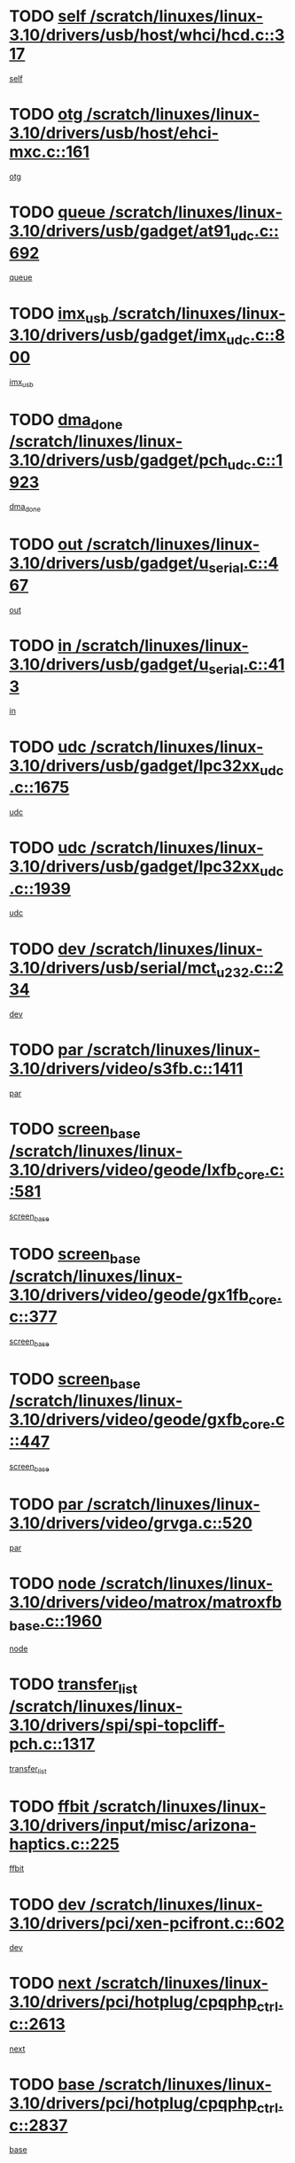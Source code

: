 * TODO [[view:/scratch/linuxes/linux-3.10/drivers/usb/host/whci/hcd.c::face=ovl-face1::linb=317::colb=5::cole=12][self /scratch/linuxes/linux-3.10/drivers/usb/host/whci/hcd.c::317]]
[[view:/scratch/linuxes/linux-3.10/drivers/usb/host/whci/hcd.c::face=ovl-face2::linb=254::colb=1::cole=8][self]]
* TODO [[view:/scratch/linuxes/linux-3.10/drivers/usb/host/ehci-mxc.c::face=ovl-face1::linb=161::colb=5::cole=10][otg /scratch/linuxes/linux-3.10/drivers/usb/host/ehci-mxc.c::161]]
[[view:/scratch/linuxes/linux-3.10/drivers/usb/host/ehci-mxc.c::face=ovl-face2::linb=137::colb=5::cole=10][otg]]
* TODO [[view:/scratch/linuxes/linux-3.10/drivers/usb/gadget/at91_udc.c::face=ovl-face1::linb=692::colb=5::cole=8][queue /scratch/linuxes/linux-3.10/drivers/usb/gadget/at91_udc.c::692]]
[[view:/scratch/linuxes/linux-3.10/drivers/usb/gadget/at91_udc.c::face=ovl-face2::linb=614::colb=33::cole=36][queue]]
* TODO [[view:/scratch/linuxes/linux-3.10/drivers/usb/gadget/imx_udc.c::face=ovl-face1::linb=800::colb=26::cole=32][imx_usb /scratch/linuxes/linux-3.10/drivers/usb/gadget/imx_udc.c::800]]
[[view:/scratch/linuxes/linux-3.10/drivers/usb/gadget/imx_udc.c::face=ovl-face2::linb=779::colb=11::cole=17][imx_usb]]
* TODO [[view:/scratch/linuxes/linux-3.10/drivers/usb/gadget/pch_udc.c::face=ovl-face1::linb=1923::colb=5::cole=8][dma_done /scratch/linuxes/linux-3.10/drivers/usb/gadget/pch_udc.c::1923]]
[[view:/scratch/linuxes/linux-3.10/drivers/usb/gadget/pch_udc.c::face=ovl-face2::linb=1901::colb=1::cole=4][dma_done]]
* TODO [[view:/scratch/linuxes/linux-3.10/drivers/usb/gadget/u_serial.c::face=ovl-face1::linb=467::colb=7::cole=21][out /scratch/linuxes/linux-3.10/drivers/usb/gadget/u_serial.c::467]]
[[view:/scratch/linuxes/linux-3.10/drivers/usb/gadget/u_serial.c::face=ovl-face2::linb=432::colb=23::cole=37][out]]
* TODO [[view:/scratch/linuxes/linux-3.10/drivers/usb/gadget/u_serial.c::face=ovl-face1::linb=413::colb=7::cole=21][in /scratch/linuxes/linux-3.10/drivers/usb/gadget/u_serial.c::413]]
[[view:/scratch/linuxes/linux-3.10/drivers/usb/gadget/u_serial.c::face=ovl-face2::linb=365::colb=22::cole=36][in]]
* TODO [[view:/scratch/linuxes/linux-3.10/drivers/usb/gadget/lpc32xx_udc.c::face=ovl-face1::linb=1675::colb=17::cole=19][udc /scratch/linuxes/linux-3.10/drivers/usb/gadget/lpc32xx_udc.c::1675]]
[[view:/scratch/linuxes/linux-3.10/drivers/usb/gadget/lpc32xx_udc.c::face=ovl-face2::linb=1669::colb=27::cole=29][udc]]
* TODO [[view:/scratch/linuxes/linux-3.10/drivers/usb/gadget/lpc32xx_udc.c::face=ovl-face1::linb=1939::colb=7::cole=9][udc /scratch/linuxes/linux-3.10/drivers/usb/gadget/lpc32xx_udc.c::1939]]
[[view:/scratch/linuxes/linux-3.10/drivers/usb/gadget/lpc32xx_udc.c::face=ovl-face2::linb=1936::colb=27::cole=29][udc]]
* TODO [[view:/scratch/linuxes/linux-3.10/drivers/usb/serial/mct_u232.c::face=ovl-face1::linb=234::colb=5::cole=9][dev /scratch/linuxes/linux-3.10/drivers/usb/serial/mct_u232.c::234]]
[[view:/scratch/linuxes/linux-3.10/drivers/usb/serial/mct_u232.c::face=ovl-face2::linb=204::colb=10::cole=14][dev]]
* TODO [[view:/scratch/linuxes/linux-3.10/drivers/video/s3fb.c::face=ovl-face1::linb=1411::colb=5::cole=9][par /scratch/linuxes/linux-3.10/drivers/video/s3fb.c::1411]]
[[view:/scratch/linuxes/linux-3.10/drivers/video/s3fb.c::face=ovl-face2::linb=1409::colb=40::cole=44][par]]
* TODO [[view:/scratch/linuxes/linux-3.10/drivers/video/geode/lxfb_core.c::face=ovl-face1::linb=581::colb=5::cole=9][screen_base /scratch/linuxes/linux-3.10/drivers/video/geode/lxfb_core.c::581]]
[[view:/scratch/linuxes/linux-3.10/drivers/video/geode/lxfb_core.c::face=ovl-face2::linb=564::colb=5::cole=9][screen_base]]
* TODO [[view:/scratch/linuxes/linux-3.10/drivers/video/geode/gx1fb_core.c::face=ovl-face1::linb=377::colb=5::cole=9][screen_base /scratch/linuxes/linux-3.10/drivers/video/geode/gx1fb_core.c::377]]
[[view:/scratch/linuxes/linux-3.10/drivers/video/geode/gx1fb_core.c::face=ovl-face2::linb=364::colb=5::cole=9][screen_base]]
* TODO [[view:/scratch/linuxes/linux-3.10/drivers/video/geode/gxfb_core.c::face=ovl-face1::linb=447::colb=5::cole=9][screen_base /scratch/linuxes/linux-3.10/drivers/video/geode/gxfb_core.c::447]]
[[view:/scratch/linuxes/linux-3.10/drivers/video/geode/gxfb_core.c::face=ovl-face2::linb=430::colb=5::cole=9][screen_base]]
* TODO [[view:/scratch/linuxes/linux-3.10/drivers/video/grvga.c::face=ovl-face1::linb=520::colb=5::cole=9][par /scratch/linuxes/linux-3.10/drivers/video/grvga.c::520]]
[[view:/scratch/linuxes/linux-3.10/drivers/video/grvga.c::face=ovl-face2::linb=518::colb=25::cole=29][par]]
* TODO [[view:/scratch/linuxes/linux-3.10/drivers/video/matrox/matroxfb_base.c::face=ovl-face1::linb=1960::colb=8::cole=11][node /scratch/linuxes/linux-3.10/drivers/video/matrox/matroxfb_base.c::1960]]
[[view:/scratch/linuxes/linux-3.10/drivers/video/matrox/matroxfb_base.c::face=ovl-face2::linb=1952::colb=11::cole=14][node]]
* TODO [[view:/scratch/linuxes/linux-3.10/drivers/spi/spi-topcliff-pch.c::face=ovl-face1::linb=1317::colb=10::cole=25][transfer_list /scratch/linuxes/linux-3.10/drivers/spi/spi-topcliff-pch.c::1317]]
[[view:/scratch/linuxes/linux-3.10/drivers/spi/spi-topcliff-pch.c::face=ovl-face2::linb=1310::colb=7::cole=22][transfer_list]]
* TODO [[view:/scratch/linuxes/linux-3.10/drivers/input/misc/arizona-haptics.c::face=ovl-face1::linb=225::colb=5::cole=23][ffbit /scratch/linuxes/linux-3.10/drivers/input/misc/arizona-haptics.c::225]]
[[view:/scratch/linuxes/linux-3.10/drivers/input/misc/arizona-haptics.c::face=ovl-face2::linb=203::colb=22::cole=40][ffbit]]
* TODO [[view:/scratch/linuxes/linux-3.10/drivers/pci/xen-pcifront.c::face=ovl-face1::linb=602::colb=7::cole=13][dev /scratch/linuxes/linux-3.10/drivers/pci/xen-pcifront.c::602]]
[[view:/scratch/linuxes/linux-3.10/drivers/pci/xen-pcifront.c::face=ovl-face2::linb=600::colb=12::cole=18][dev]]
* TODO [[view:/scratch/linuxes/linux-3.10/drivers/pci/hotplug/cpqphp_ctrl.c::face=ovl-face1::linb=2613::colb=6::cole=14][next /scratch/linuxes/linux-3.10/drivers/pci/hotplug/cpqphp_ctrl.c::2613]]
[[view:/scratch/linuxes/linux-3.10/drivers/pci/hotplug/cpqphp_ctrl.c::face=ovl-face2::linb=2518::colb=2::cole=10][next]]
* TODO [[view:/scratch/linuxes/linux-3.10/drivers/pci/hotplug/cpqphp_ctrl.c::face=ovl-face1::linb=2837::colb=9::cole=16][base /scratch/linuxes/linux-3.10/drivers/pci/hotplug/cpqphp_ctrl.c::2837]]
[[view:/scratch/linuxes/linux-3.10/drivers/pci/hotplug/cpqphp_ctrl.c::face=ovl-face2::linb=2833::colb=9::cole=16][base]]
* TODO [[view:/scratch/linuxes/linux-3.10/drivers/pci/hotplug/cpqphp_ctrl.c::face=ovl-face1::linb=2837::colb=9::cole=16][length /scratch/linuxes/linux-3.10/drivers/pci/hotplug/cpqphp_ctrl.c::2837]]
[[view:/scratch/linuxes/linux-3.10/drivers/pci/hotplug/cpqphp_ctrl.c::face=ovl-face2::linb=2833::colb=24::cole=31][length]]
* TODO [[view:/scratch/linuxes/linux-3.10/drivers/pci/hotplug/cpqphp_ctrl.c::face=ovl-face1::linb=2837::colb=9::cole=16][next /scratch/linuxes/linux-3.10/drivers/pci/hotplug/cpqphp_ctrl.c::2837]]
[[view:/scratch/linuxes/linux-3.10/drivers/pci/hotplug/cpqphp_ctrl.c::face=ovl-face2::linb=2833::colb=41::cole=48][next]]
* TODO [[view:/scratch/linuxes/linux-3.10/drivers/infiniband/hw/mlx4/cq.c::face=ovl-face1::linb=417::colb=6::cole=20][buf /scratch/linuxes/linux-3.10/drivers/infiniband/hw/mlx4/cq.c::417]]
[[view:/scratch/linuxes/linux-3.10/drivers/infiniband/hw/mlx4/cq.c::face=ovl-face2::linb=398::colb=52::cole=66][buf]]
* TODO [[view:/scratch/linuxes/linux-3.10/drivers/infiniband/hw/cxgb4/cm.c::face=ovl-face1::linb=2307::colb=9::cole=11][hwtid /scratch/linuxes/linux-3.10/drivers/infiniband/hw/cxgb4/cm.c::2307]]
[[view:/scratch/linuxes/linux-3.10/drivers/infiniband/hw/cxgb4/cm.c::face=ovl-face2::linb=2306::colb=41::cole=43][hwtid]]
* TODO [[view:/scratch/linuxes/linux-3.10/drivers/infiniband/ulp/ipoib/ipoib_cm.c::face=ovl-face1::linb=611::colb=6::cole=7][rx_ring /scratch/linuxes/linux-3.10/drivers/infiniband/ulp/ipoib/ipoib_cm.c::611]]
[[view:/scratch/linuxes/linux-3.10/drivers/infiniband/ulp/ipoib/ipoib_cm.c::face=ovl-face2::linb=588::colb=41::cole=42][rx_ring]]
* TODO [[view:/scratch/linuxes/linux-3.10/drivers/macintosh/windfarm_pm121.c::face=ovl-face1::linb=575::colb=5::cole=12][name /scratch/linuxes/linux-3.10/drivers/macintosh/windfarm_pm121.c::575]]
[[view:/scratch/linuxes/linux-3.10/drivers/macintosh/windfarm_pm121.c::face=ovl-face2::linb=573::colb=29::cole=36][name]]
* TODO [[view:/scratch/linuxes/linux-3.10/drivers/macintosh/windfarm_pm121.c::face=ovl-face1::linb=819::colb=5::cole=20][pid /scratch/linuxes/linux-3.10/drivers/macintosh/windfarm_pm121.c::819]]
[[view:/scratch/linuxes/linux-3.10/drivers/macintosh/windfarm_pm121.c::face=ovl-face2::linb=810::colb=31::cole=46][pid]]
* TODO [[view:/scratch/linuxes/linux-3.10/drivers/scsi/bfa/bfad_im.c::face=ovl-face1::linb=951::colb=6::cole=11][dd_data /scratch/linuxes/linux-3.10/drivers/scsi/bfa/bfad_im.c::951]]
[[view:/scratch/linuxes/linux-3.10/drivers/scsi/bfa/bfad_im.c::face=ovl-face2::linb=948::colb=33::cole=38][dd_data]]
* TODO [[view:/scratch/linuxes/linux-3.10/drivers/scsi/pm8001/pm80xx_hwi.c::face=ovl-face1::linb=1731::colb=15::cole=16][dev /scratch/linuxes/linux-3.10/drivers/scsi/pm8001/pm80xx_hwi.c::1731]]
[[view:/scratch/linuxes/linux-3.10/drivers/scsi/pm8001/pm80xx_hwi.c::face=ovl-face2::linb=1722::colb=6::cole=7][dev]]
* TODO [[view:/scratch/linuxes/linux-3.10/drivers/scsi/pm8001/pm80xx_hwi.c::face=ovl-face1::linb=1731::colb=15::cole=16][dev /scratch/linuxes/linux-3.10/drivers/scsi/pm8001/pm80xx_hwi.c::1731]]
[[view:/scratch/linuxes/linux-3.10/drivers/scsi/pm8001/pm80xx_hwi.c::face=ovl-face2::linb=1722::colb=17::cole=18][dev]]
* TODO [[view:/scratch/linuxes/linux-3.10/drivers/scsi/pm8001/pm80xx_hwi.c::face=ovl-face1::linb=3862::colb=6::cole=19][device_id /scratch/linuxes/linux-3.10/drivers/scsi/pm8001/pm80xx_hwi.c::3862]]
[[view:/scratch/linuxes/linux-3.10/drivers/scsi/pm8001/pm80xx_hwi.c::face=ovl-face2::linb=3754::colb=34::cole=47][device_id]]
* TODO [[view:/scratch/linuxes/linux-3.10/drivers/scsi/cxgbi/cxgb3i/cxgb3i.c::face=ovl-face1::linb=1352::colb=8::cole=12][nports /scratch/linuxes/linux-3.10/drivers/scsi/cxgbi/cxgb3i/cxgb3i.c::1352]]
[[view:/scratch/linuxes/linux-3.10/drivers/scsi/cxgbi/cxgb3i/cxgb3i.c::face=ovl-face2::linb=1347::colb=17::cole=21][nports]]
* TODO [[view:/scratch/linuxes/linux-3.10/drivers/scsi/aacraid/commsup.c::face=ovl-face1::linb=1925::colb=5::cole=16][queue /scratch/linuxes/linux-3.10/drivers/scsi/aacraid/commsup.c::1925]]
[[view:/scratch/linuxes/linux-3.10/drivers/scsi/aacraid/commsup.c::face=ovl-face2::linb=1650::colb=17::cole=28][queue]]
* TODO [[view:/scratch/linuxes/linux-3.10/drivers/scsi/aacraid/commsup.c::face=ovl-face1::linb=1855::colb=15::cole=26][queue /scratch/linuxes/linux-3.10/drivers/scsi/aacraid/commsup.c::1855]]
[[view:/scratch/linuxes/linux-3.10/drivers/scsi/aacraid/commsup.c::face=ovl-face2::linb=1843::colb=25::cole=36][queue]]
* TODO [[view:/scratch/linuxes/linux-3.10/drivers/scsi/aacraid/commsup.c::face=ovl-face1::linb=1865::colb=16::cole=27][queue /scratch/linuxes/linux-3.10/drivers/scsi/aacraid/commsup.c::1865]]
[[view:/scratch/linuxes/linux-3.10/drivers/scsi/aacraid/commsup.c::face=ovl-face2::linb=1843::colb=25::cole=36][queue]]
* TODO [[view:/scratch/linuxes/linux-3.10/drivers/scsi/aacraid/commsup.c::face=ovl-face1::linb=916::colb=8::cole=11][maximum_num_containers /scratch/linuxes/linux-3.10/drivers/scsi/aacraid/commsup.c::916]]
[[view:/scratch/linuxes/linux-3.10/drivers/scsi/aacraid/commsup.c::face=ovl-face2::linb=906::colb=20::cole=23][maximum_num_containers]]
* TODO [[view:/scratch/linuxes/linux-3.10/drivers/scsi/aacraid/aachba.c::face=ovl-face1::linb=1652::colb=8::cole=14][dev /scratch/linuxes/linux-3.10/drivers/scsi/aacraid/aachba.c::1652]]
[[view:/scratch/linuxes/linux-3.10/drivers/scsi/aacraid/aachba.c::face=ovl-face2::linb=1614::colb=7::cole=13][dev]]
* TODO [[view:/scratch/linuxes/linux-3.10/drivers/scsi/arm/acornscsi.c::face=ovl-face1::linb=2250::colb=29::cole=40][device /scratch/linuxes/linux-3.10/drivers/scsi/arm/acornscsi.c::2250]]
[[view:/scratch/linuxes/linux-3.10/drivers/scsi/arm/acornscsi.c::face=ovl-face2::linb=2205::colb=12::cole=23][device]]
* TODO [[view:/scratch/linuxes/linux-3.10/drivers/scsi/libiscsi.c::face=ovl-face1::linb=2208::colb=7::cole=11][state /scratch/linuxes/linux-3.10/drivers/scsi/libiscsi.c::2208]]
[[view:/scratch/linuxes/linux-3.10/drivers/scsi/libiscsi.c::face=ovl-face2::linb=2139::colb=5::cole=9][state]]
* TODO [[view:/scratch/linuxes/linux-3.10/drivers/scsi/mvsas/mv_sas.c::face=ovl-face1::linb=1350::colb=5::cole=12][mvi_info /scratch/linuxes/linux-3.10/drivers/scsi/mvsas/mv_sas.c::1350]]
[[view:/scratch/linuxes/linux-3.10/drivers/scsi/mvsas/mv_sas.c::face=ovl-face2::linb=1346::colb=24::cole=31][mvi_info]]
* TODO [[view:/scratch/linuxes/linux-3.10/drivers/scsi/csiostor/csio_lnode.c::face=ovl-face1::linb=878::colb=8::cole=10][vnp_flowid /scratch/linuxes/linux-3.10/drivers/scsi/csiostor/csio_lnode.c::878]]
[[view:/scratch/linuxes/linux-3.10/drivers/scsi/csiostor/csio_lnode.c::face=ovl-face2::linb=873::colb=6::cole=8][vnp_flowid]]
* TODO [[view:/scratch/linuxes/linux-3.10/drivers/scsi/fcoe/fcoe.c::face=ovl-face1::linb=867::colb=11::cole=21][data_len /scratch/linuxes/linux-3.10/drivers/scsi/fcoe/fcoe.c::867]]
[[view:/scratch/linuxes/linux-3.10/drivers/scsi/fcoe/fcoe.c::face=ovl-face2::linb=865::colb=6::cole=16][data_len]]
* TODO [[view:/scratch/linuxes/linux-3.10/drivers/dma/mv_xor.c::face=ovl-face1::linb=724::colb=8::cole=15][async_tx /scratch/linuxes/linux-3.10/drivers/dma/mv_xor.c::724]]
[[view:/scratch/linuxes/linux-3.10/drivers/dma/mv_xor.c::face=ovl-face2::linb=723::colb=22::cole=29][async_tx]]
* TODO [[view:/scratch/linuxes/linux-3.10/drivers/dma/mv_xor.c::face=ovl-face1::linb=764::colb=8::cole=15][async_tx /scratch/linuxes/linux-3.10/drivers/dma/mv_xor.c::764]]
[[view:/scratch/linuxes/linux-3.10/drivers/dma/mv_xor.c::face=ovl-face2::linb=763::colb=22::cole=29][async_tx]]
* TODO [[view:/scratch/linuxes/linux-3.10/drivers/dma/txx9dmac.c::face=ovl-face1::linb=1247::colb=5::cole=10][have_64bit_regs /scratch/linuxes/linux-3.10/drivers/dma/txx9dmac.c::1247]]
[[view:/scratch/linuxes/linux-3.10/drivers/dma/txx9dmac.c::face=ovl-face2::linb=1227::colb=25::cole=30][have_64bit_regs]]
* TODO [[view:/scratch/linuxes/linux-3.10/drivers/s390/char/tape_core.c::face=ovl-face1::linb=1149::colb=4::cole=11][status /scratch/linuxes/linux-3.10/drivers/s390/char/tape_core.c::1149]]
[[view:/scratch/linuxes/linux-3.10/drivers/s390/char/tape_core.c::face=ovl-face2::linb=1140::colb=6::cole=13][status]]
* TODO [[view:/scratch/linuxes/linux-3.10/drivers/s390/char/raw3270.c::face=ovl-face1::linb=618::colb=5::cole=7][view /scratch/linuxes/linux-3.10/drivers/s390/char/raw3270.c::618]]
[[view:/scratch/linuxes/linux-3.10/drivers/s390/char/raw3270.c::face=ovl-face2::linb=614::colb=22::cole=24][view]]
* TODO [[view:/scratch/linuxes/linux-3.10/drivers/s390/net/ctcm_sysfs.c::face=ovl-face1::linb=41::colb=7::cole=11][channel /scratch/linuxes/linux-3.10/drivers/s390/net/ctcm_sysfs.c::41]]
[[view:/scratch/linuxes/linux-3.10/drivers/s390/net/ctcm_sysfs.c::face=ovl-face2::linb=40::colb=8::cole=12][channel]]
* TODO [[view:/scratch/linuxes/linux-3.10/drivers/s390/net/ctcm_sysfs.c::face=ovl-face1::linb=41::colb=15::cole=39][netdev /scratch/linuxes/linux-3.10/drivers/s390/net/ctcm_sysfs.c::41]]
[[view:/scratch/linuxes/linux-3.10/drivers/s390/net/ctcm_sysfs.c::face=ovl-face2::linb=40::colb=8::cole=32][netdev]]
* TODO [[view:/scratch/linuxes/linux-3.10/drivers/s390/net/lcs.c::face=ovl-face1::linb=1603::colb=30::cole=45][count /scratch/linuxes/linux-3.10/drivers/s390/net/lcs.c::1603]]
[[view:/scratch/linuxes/linux-3.10/drivers/s390/net/lcs.c::face=ovl-face2::linb=1593::colb=18::cole=33][count]]
* TODO [[view:/scratch/linuxes/linux-3.10/drivers/s390/net/lcs.c::face=ovl-face1::linb=1767::colb=7::cole=16][name /scratch/linuxes/linux-3.10/drivers/s390/net/lcs.c::1767]]
[[view:/scratch/linuxes/linux-3.10/drivers/s390/net/lcs.c::face=ovl-face2::linb=1766::colb=7::cole=16][name]]
* TODO [[view:/scratch/linuxes/linux-3.10/drivers/gpio/gpio-twl4030.c::face=ovl-face1::linb=543::colb=5::cole=10][use_leds /scratch/linuxes/linux-3.10/drivers/gpio/gpio-twl4030.c::543]]
[[view:/scratch/linuxes/linux-3.10/drivers/gpio/gpio-twl4030.c::face=ovl-face2::linb=530::colb=5::cole=10][use_leds]]
* TODO [[view:/scratch/linuxes/linux-3.10/drivers/gpio/gpio-ucb1400.c::face=ovl-face1::linb=73::colb=5::cole=8][gc /scratch/linuxes/linux-3.10/drivers/gpio/gpio-ucb1400.c::73]]
[[view:/scratch/linuxes/linux-3.10/drivers/gpio/gpio-ucb1400.c::face=ovl-face2::linb=69::colb=21::cole=24][gc]]
* TODO [[view:/scratch/linuxes/linux-3.10/drivers/tty/serial/68328serial.c::face=ovl-face1::linb=674::colb=6::cole=9][name /scratch/linuxes/linux-3.10/drivers/tty/serial/68328serial.c::674]]
[[view:/scratch/linuxes/linux-3.10/drivers/tty/serial/68328serial.c::face=ovl-face2::linb=671::colb=33::cole=36][name]]
* TODO [[view:/scratch/linuxes/linux-3.10/drivers/tty/serial/amba-pl011.c::face=ovl-face1::linb=335::colb=6::cole=10][dma_rx_param /scratch/linuxes/linux-3.10/drivers/tty/serial/amba-pl011.c::335]]
[[view:/scratch/linuxes/linux-3.10/drivers/tty/serial/amba-pl011.c::face=ovl-face2::linb=314::colb=14::cole=18][dma_rx_param]]
* TODO [[view:/scratch/linuxes/linux-3.10/drivers/tty/serial/jsm/jsm_tty.c::face=ovl-face1::linb=664::colb=6::cole=8][ch_bd /scratch/linuxes/linux-3.10/drivers/tty/serial/jsm/jsm_tty.c::664]]
[[view:/scratch/linuxes/linux-3.10/drivers/tty/serial/jsm/jsm_tty.c::face=ovl-face2::linb=663::colb=16::cole=18][ch_bd]]
* TODO [[view:/scratch/linuxes/linux-3.10/drivers/tty/serial/jsm/jsm_tty.c::face=ovl-face1::linb=537::colb=6::cole=8][ch_bd /scratch/linuxes/linux-3.10/drivers/tty/serial/jsm/jsm_tty.c::537]]
[[view:/scratch/linuxes/linux-3.10/drivers/tty/serial/jsm/jsm_tty.c::face=ovl-face2::linb=535::colb=16::cole=18][ch_bd]]
* TODO [[view:/scratch/linuxes/linux-3.10/drivers/tty/serial/nwpserial.c::face=ovl-face1::linb=391::colb=5::cole=14][of_node /scratch/linuxes/linux-3.10/drivers/tty/serial/nwpserial.c::391]]
[[view:/scratch/linuxes/linux-3.10/drivers/tty/serial/nwpserial.c::face=ovl-face2::linb=349::colb=6::cole=15][of_node]]
* TODO [[view:/scratch/linuxes/linux-3.10/drivers/target/target_core_fabric_configfs.c::face=ovl-face1::linb=912::colb=5::cole=11][default_groups /scratch/linuxes/linux-3.10/drivers/target/target_core_fabric_configfs.c::912]]
[[view:/scratch/linuxes/linux-3.10/drivers/target/target_core_fabric_configfs.c::face=ovl-face2::linb=898::colb=1::cole=7][default_groups]]
* TODO [[view:/scratch/linuxes/linux-3.10/drivers/target/target_core_transport.c::face=ovl-face1::linb=2374::colb=7::cole=18][unpacked_lun /scratch/linuxes/linux-3.10/drivers/target/target_core_transport.c::2374]]
[[view:/scratch/linuxes/linux-3.10/drivers/target/target_core_transport.c::face=ovl-face2::linb=2367::colb=3::cole=14][unpacked_lun]]
* TODO [[view:/scratch/linuxes/linux-3.10/drivers/target/tcm_fc/tfc_io.c::face=ovl-face1::linb=230::colb=10::cole=12][lp /scratch/linuxes/linux-3.10/drivers/target/tcm_fc/tfc_io.c::230]]
[[view:/scratch/linuxes/linux-3.10/drivers/target/tcm_fc/tfc_io.c::face=ovl-face2::linb=228::colb=9::cole=11][lp]]
* TODO [[view:/scratch/linuxes/linux-3.10/drivers/hwmon/w83793.c::face=ovl-face1::linb=1624::colb=5::cole=18][addr /scratch/linuxes/linux-3.10/drivers/hwmon/w83793.c::1624]]
[[view:/scratch/linuxes/linux-3.10/drivers/hwmon/w83793.c::face=ovl-face2::linb=1611::colb=30::cole=43][addr]]
* TODO [[view:/scratch/linuxes/linux-3.10/drivers/hwmon/w83791d.c::face=ovl-face1::linb=1320::colb=5::cole=18][addr /scratch/linuxes/linux-3.10/drivers/hwmon/w83791d.c::1320]]
[[view:/scratch/linuxes/linux-3.10/drivers/hwmon/w83791d.c::face=ovl-face2::linb=1307::colb=4::cole=17][addr]]
* TODO [[view:/scratch/linuxes/linux-3.10/drivers/hwmon/w83792d.c::face=ovl-face1::linb=987::colb=5::cole=18][addr /scratch/linuxes/linux-3.10/drivers/hwmon/w83792d.c::987]]
[[view:/scratch/linuxes/linux-3.10/drivers/hwmon/w83792d.c::face=ovl-face2::linb=974::colb=4::cole=17][addr]]
* TODO [[view:/scratch/linuxes/linux-3.10/drivers/md/bcache/super.c::face=ovl-face1::linb=734::colb=5::cole=12][disk_name /scratch/linuxes/linux-3.10/drivers/md/bcache/super.c::734]]
[[view:/scratch/linuxes/linux-3.10/drivers/md/bcache/super.c::face=ovl-face2::linb=730::colb=23::cole=30][disk_name]]
* TODO [[view:/scratch/linuxes/linux-3.10/drivers/hid/hid-debug.c::face=ovl-face1::linb=1028::colb=9::cole=19][debug_wait /scratch/linuxes/linux-3.10/drivers/hid/hid-debug.c::1028]]
[[view:/scratch/linuxes/linux-3.10/drivers/hid/hid-debug.c::face=ovl-face2::linb=1015::colb=19::cole=29][debug_wait]]
* TODO [[view:/scratch/linuxes/linux-3.10/drivers/isdn/hardware/eicon/debug.c::face=ovl-face1::linb=1938::colb=8::cole=26][DivaSTraceLibraryStop /scratch/linuxes/linux-3.10/drivers/isdn/hardware/eicon/debug.c::1938]]
[[view:/scratch/linuxes/linux-3.10/drivers/isdn/hardware/eicon/debug.c::face=ovl-face2::linb=1934::colb=10::cole=28][DivaSTraceLibraryStop]]
* TODO [[view:/scratch/linuxes/linux-3.10/drivers/isdn/hardware/mISDN/hfcmulti.c::face=ovl-face1::linb=2262::colb=5::cole=8][Flags /scratch/linuxes/linux-3.10/drivers/isdn/hardware/mISDN/hfcmulti.c::2262]]
[[view:/scratch/linuxes/linux-3.10/drivers/isdn/hardware/mISDN/hfcmulti.c::face=ovl-face2::linb=2253::colb=33::cole=36][Flags]]
* TODO [[view:/scratch/linuxes/linux-3.10/drivers/isdn/hardware/mISDN/hfcmulti.c::face=ovl-face1::linb=2049::colb=5::cole=8][Flags /scratch/linuxes/linux-3.10/drivers/isdn/hardware/mISDN/hfcmulti.c::2049]]
[[view:/scratch/linuxes/linux-3.10/drivers/isdn/hardware/mISDN/hfcmulti.c::face=ovl-face2::linb=1999::colb=32::cole=35][Flags]]
* TODO [[view:/scratch/linuxes/linux-3.10/drivers/isdn/hardware/mISDN/hfcmulti.c::face=ovl-face1::linb=2171::colb=5::cole=8][Flags /scratch/linuxes/linux-3.10/drivers/isdn/hardware/mISDN/hfcmulti.c::2171]]
[[view:/scratch/linuxes/linux-3.10/drivers/isdn/hardware/mISDN/hfcmulti.c::face=ovl-face2::linb=2163::colb=32::cole=35][Flags]]
* TODO [[view:/scratch/linuxes/linux-3.10/drivers/isdn/hardware/mISDN/mISDNisar.c::face=ovl-face1::linb=571::colb=7::cole=21][len /scratch/linuxes/linux-3.10/drivers/isdn/hardware/mISDN/mISDNisar.c::571]]
[[view:/scratch/linuxes/linux-3.10/drivers/isdn/hardware/mISDN/mISDNisar.c::face=ovl-face2::linb=539::colb=7::cole=21][len]]
* TODO [[view:/scratch/linuxes/linux-3.10/drivers/isdn/hisax/hfc_usb.c::face=ovl-face1::linb=656::colb=8::cole=20][truesize /scratch/linuxes/linux-3.10/drivers/isdn/hisax/hfc_usb.c::656]]
[[view:/scratch/linuxes/linux-3.10/drivers/isdn/hisax/hfc_usb.c::face=ovl-face2::linb=654::colb=31::cole=43][truesize]]
* TODO [[view:/scratch/linuxes/linux-3.10/drivers/isdn/hisax/l3dss1.c::face=ovl-face1::linb=2216::colb=8::cole=10][prot /scratch/linuxes/linux-3.10/drivers/isdn/hisax/l3dss1.c::2216]]
[[view:/scratch/linuxes/linux-3.10/drivers/isdn/hisax/l3dss1.c::face=ovl-face2::linb=2212::colb=3::cole=5][prot]]
* TODO [[view:/scratch/linuxes/linux-3.10/drivers/isdn/hisax/l3dss1.c::face=ovl-face1::linb=2221::colb=7::cole=9][prot /scratch/linuxes/linux-3.10/drivers/isdn/hisax/l3dss1.c::2221]]
[[view:/scratch/linuxes/linux-3.10/drivers/isdn/hisax/l3dss1.c::face=ovl-face2::linb=2212::colb=3::cole=5][prot]]
* TODO [[view:/scratch/linuxes/linux-3.10/drivers/isdn/hisax/l3ni1.c::face=ovl-face1::linb=2072::colb=8::cole=10][prot /scratch/linuxes/linux-3.10/drivers/isdn/hisax/l3ni1.c::2072]]
[[view:/scratch/linuxes/linux-3.10/drivers/isdn/hisax/l3ni1.c::face=ovl-face2::linb=2068::colb=3::cole=5][prot]]
* TODO [[view:/scratch/linuxes/linux-3.10/drivers/isdn/hisax/l3ni1.c::face=ovl-face1::linb=2077::colb=7::cole=9][prot /scratch/linuxes/linux-3.10/drivers/isdn/hisax/l3ni1.c::2077]]
[[view:/scratch/linuxes/linux-3.10/drivers/isdn/hisax/l3ni1.c::face=ovl-face2::linb=2068::colb=3::cole=5][prot]]
* TODO [[view:/scratch/linuxes/linux-3.10/drivers/edac/i3200_edac.c::face=ovl-face1::linb=431::colb=5::cole=8][pvt_info /scratch/linuxes/linux-3.10/drivers/edac/i3200_edac.c::431]]
[[view:/scratch/linuxes/linux-3.10/drivers/edac/i3200_edac.c::face=ovl-face2::linb=384::colb=8::cole=11][pvt_info]]
* TODO [[view:/scratch/linuxes/linux-3.10/drivers/edac/i3000_edac.c::face=ovl-face1::linb=451::colb=5::cole=8][nr_csrows /scratch/linuxes/linux-3.10/drivers/edac/i3000_edac.c::451]]
[[view:/scratch/linuxes/linux-3.10/drivers/edac/i3000_edac.c::face=ovl-face2::linb=393::colb=35::cole=38][nr_csrows]]
* TODO [[view:/scratch/linuxes/linux-3.10/drivers/edac/x38_edac.c::face=ovl-face1::linb=415::colb=5::cole=8][nr_csrows /scratch/linuxes/linux-3.10/drivers/edac/x38_edac.c::415]]
[[view:/scratch/linuxes/linux-3.10/drivers/edac/x38_edac.c::face=ovl-face2::linb=379::colb=17::cole=20][nr_csrows]]
* TODO [[view:/scratch/linuxes/linux-3.10/drivers/gpu/drm/i915/intel_overlay.c::face=ovl-face1::linb=692::colb=9::cole=16][dev /scratch/linuxes/linux-3.10/drivers/gpu/drm/i915/intel_overlay.c::692]]
[[view:/scratch/linuxes/linux-3.10/drivers/gpu/drm/i915/intel_overlay.c::face=ovl-face2::linb=687::colb=26::cole=33][dev]]
* TODO [[view:/scratch/linuxes/linux-3.10/drivers/gpu/drm/gma500/cdv_intel_lvds.c::face=ovl-face1::linb=789::colb=5::cole=31][slave_addr /scratch/linuxes/linux-3.10/drivers/gpu/drm/gma500/cdv_intel_lvds.c::789]]
[[view:/scratch/linuxes/linux-3.10/drivers/gpu/drm/gma500/cdv_intel_lvds.c::face=ovl-face2::linb=693::colb=1::cole=27][slave_addr]]
* TODO [[view:/scratch/linuxes/linux-3.10/drivers/gpu/drm/gma500/cdv_intel_lvds.c::face=ovl-face1::linb=785::colb=5::cole=31][adapter /scratch/linuxes/linux-3.10/drivers/gpu/drm/gma500/cdv_intel_lvds.c::785]]
[[view:/scratch/linuxes/linux-3.10/drivers/gpu/drm/gma500/cdv_intel_lvds.c::face=ovl-face2::linb=721::colb=5::cole=31][adapter]]
* TODO [[view:/scratch/linuxes/linux-3.10/drivers/gpu/drm/gma500/psb_intel_lvds.c::face=ovl-face1::linb=848::colb=5::cole=23][slave_addr /scratch/linuxes/linux-3.10/drivers/gpu/drm/gma500/psb_intel_lvds.c::848]]
[[view:/scratch/linuxes/linux-3.10/drivers/gpu/drm/gma500/psb_intel_lvds.c::face=ovl-face2::linb=766::colb=1::cole=19][slave_addr]]
* TODO [[view:/scratch/linuxes/linux-3.10/drivers/gpu/drm/gma500/psb_intel_lvds.c::face=ovl-face1::linb=845::colb=5::cole=23][adapter /scratch/linuxes/linux-3.10/drivers/gpu/drm/gma500/psb_intel_lvds.c::845]]
[[view:/scratch/linuxes/linux-3.10/drivers/gpu/drm/gma500/psb_intel_lvds.c::face=ovl-face2::linb=791::colb=37::cole=55][adapter]]
* TODO [[view:/scratch/linuxes/linux-3.10/drivers/gpu/drm/gma500/psb_drv.c::face=ovl-face1::linb=535::colb=6::cole=10][name /scratch/linuxes/linux-3.10/drivers/gpu/drm/gma500/psb_drv.c::535]]
[[view:/scratch/linuxes/linux-3.10/drivers/gpu/drm/gma500/psb_drv.c::face=ovl-face2::linb=523::colb=3::cole=7][name]]
* TODO [[view:/scratch/linuxes/linux-3.10/drivers/gpu/drm/gma500/mdfld_dsi_pkg_sender.c::face=ovl-face1::linb=541::colb=6::cole=12][dev /scratch/linuxes/linux-3.10/drivers/gpu/drm/gma500/mdfld_dsi_pkg_sender.c::541]]
[[view:/scratch/linuxes/linux-3.10/drivers/gpu/drm/gma500/mdfld_dsi_pkg_sender.c::face=ovl-face2::linb=536::colb=26::cole=32][dev]]
* TODO [[view:/scratch/linuxes/linux-3.10/drivers/gpu/drm/drm_crtc_helper.c::face=ovl-face1::linb=646::colb=13::cole=20][base /scratch/linuxes/linux-3.10/drivers/gpu/drm/drm_crtc_helper.c::646]]
[[view:/scratch/linuxes/linux-3.10/drivers/gpu/drm/drm_crtc_helper.c::face=ovl-face2::linb=583::colb=24::cole=31][base]]
* TODO [[view:/scratch/linuxes/linux-3.10/drivers/gpu/drm/qxl/qxl_fb.c::face=ovl-face1::linb=466::colb=5::cole=8][kptr /scratch/linuxes/linux-3.10/drivers/gpu/drm/qxl/qxl_fb.c::466]]
[[view:/scratch/linuxes/linux-3.10/drivers/gpu/drm/qxl/qxl_fb.c::face=ovl-face2::linb=394::colb=3::cole=6][kptr]]
* TODO [[view:/scratch/linuxes/linux-3.10/drivers/gpu/drm/radeon/r600_blit.c::face=ovl-face1::linb=604::colb=9::cole=26][used /scratch/linuxes/linux-3.10/drivers/gpu/drm/radeon/r600_blit.c::604]]
[[view:/scratch/linuxes/linux-3.10/drivers/gpu/drm/radeon/r600_blit.c::face=ovl-face2::linb=600::colb=8::cole=25][used]]
* TODO [[view:/scratch/linuxes/linux-3.10/drivers/gpu/drm/radeon/r600_blit.c::face=ovl-face1::linb=604::colb=9::cole=26][total /scratch/linuxes/linux-3.10/drivers/gpu/drm/radeon/r600_blit.c::604]]
[[view:/scratch/linuxes/linux-3.10/drivers/gpu/drm/radeon/r600_blit.c::face=ovl-face2::linb=600::colb=40::cole=57][total]]
* TODO [[view:/scratch/linuxes/linux-3.10/drivers/gpu/drm/radeon/r600_blit.c::face=ovl-face1::linb=692::colb=9::cole=26][used /scratch/linuxes/linux-3.10/drivers/gpu/drm/radeon/r600_blit.c::692]]
[[view:/scratch/linuxes/linux-3.10/drivers/gpu/drm/radeon/r600_blit.c::face=ovl-face2::linb=689::colb=8::cole=25][used]]
* TODO [[view:/scratch/linuxes/linux-3.10/drivers/gpu/drm/radeon/r600_blit.c::face=ovl-face1::linb=692::colb=9::cole=26][total /scratch/linuxes/linux-3.10/drivers/gpu/drm/radeon/r600_blit.c::692]]
[[view:/scratch/linuxes/linux-3.10/drivers/gpu/drm/radeon/r600_blit.c::face=ovl-face2::linb=689::colb=40::cole=57][total]]
* TODO [[view:/scratch/linuxes/linux-3.10/drivers/gpu/drm/radeon/r600_blit.c::face=ovl-face1::linb=770::colb=7::cole=24][used /scratch/linuxes/linux-3.10/drivers/gpu/drm/radeon/r600_blit.c::770]]
[[view:/scratch/linuxes/linux-3.10/drivers/gpu/drm/radeon/r600_blit.c::face=ovl-face2::linb=766::colb=6::cole=23][used]]
* TODO [[view:/scratch/linuxes/linux-3.10/drivers/gpu/drm/radeon/r600_blit.c::face=ovl-face1::linb=770::colb=7::cole=24][total /scratch/linuxes/linux-3.10/drivers/gpu/drm/radeon/r600_blit.c::770]]
[[view:/scratch/linuxes/linux-3.10/drivers/gpu/drm/radeon/r600_blit.c::face=ovl-face2::linb=766::colb=38::cole=55][total]]
* TODO [[view:/scratch/linuxes/linux-3.10/drivers/gpu/drm/drm_lock.c::face=ovl-face1::linb=80::colb=7::cole=27][lock /scratch/linuxes/linux-3.10/drivers/gpu/drm/drm_lock.c::80]]
[[view:/scratch/linuxes/linux-3.10/drivers/gpu/drm/drm_lock.c::face=ovl-face2::linb=71::colb=4::cole=24][lock]]
* TODO [[view:/scratch/linuxes/linux-3.10/drivers/gpu/host1x/job.c::face=ovl-face1::linb=333::colb=8::cole=10][reg /scratch/linuxes/linux-3.10/drivers/gpu/host1x/job.c::333]]
[[view:/scratch/linuxes/linux-3.10/drivers/gpu/host1x/job.c::face=ovl-face2::linb=331::colb=11::cole=13][reg]]
* TODO [[view:/scratch/linuxes/linux-3.10/drivers/base/core.c::face=ovl-face1::linb=1804::colb=8::cole=18][kobj /scratch/linuxes/linux-3.10/drivers/base/core.c::1804]]
[[view:/scratch/linuxes/linux-3.10/drivers/base/core.c::face=ovl-face2::linb=1800::colb=34::cole=44][kobj]]
* TODO [[view:/scratch/linuxes/linux-3.10/drivers/atm/he.c::face=ovl-face1::linb=1847::colb=7::cole=15][vpi /scratch/linuxes/linux-3.10/drivers/atm/he.c::1847]]
[[view:/scratch/linuxes/linux-3.10/drivers/atm/he.c::face=ovl-face2::linb=1846::colb=21::cole=29][vpi]]
* TODO [[view:/scratch/linuxes/linux-3.10/drivers/atm/he.c::face=ovl-face1::linb=1847::colb=7::cole=15][vci /scratch/linuxes/linux-3.10/drivers/atm/he.c::1847]]
[[view:/scratch/linuxes/linux-3.10/drivers/atm/he.c::face=ovl-face2::linb=1846::colb=36::cole=44][vci]]
* TODO [[view:/scratch/linuxes/linux-3.10/drivers/staging/dwc2/hcd_intr.c::face=ovl-face1::linb=1125::colb=6::cole=9][pipe_info /scratch/linuxes/linux-3.10/drivers/staging/dwc2/hcd_intr.c::1125]]
[[view:/scratch/linuxes/linux-3.10/drivers/staging/dwc2/hcd_intr.c::face=ovl-face2::linb=1114::colb=41::cole=44][pipe_info]]
* TODO [[view:/scratch/linuxes/linux-3.10/drivers/staging/dwc2/hcd_intr.c::face=ovl-face1::linb=1013::colb=6::cole=9][pipe_info /scratch/linuxes/linux-3.10/drivers/staging/dwc2/hcd_intr.c::1013]]
[[view:/scratch/linuxes/linux-3.10/drivers/staging/dwc2/hcd_intr.c::face=ovl-face2::linb=983::colb=41::cole=44][pipe_info]]
* TODO [[view:/scratch/linuxes/linux-3.10/drivers/staging/usbip/userspace/libsrc/vhci_driver.c::face=ovl-face1::linb=395::colb=5::cole=16][hc_device /scratch/linuxes/linux-3.10/drivers/staging/usbip/userspace/libsrc/vhci_driver.c::395]]
[[view:/scratch/linuxes/linux-3.10/drivers/staging/usbip/userspace/libsrc/vhci_driver.c::face=ovl-face2::linb=393::colb=5::cole=16][hc_device]]
* TODO [[view:/scratch/linuxes/linux-3.10/drivers/staging/rtl8192u/ieee80211/ieee80211_rx.c::face=ovl-face1::linb=587::colb=7::cole=14][len /scratch/linuxes/linux-3.10/drivers/staging/rtl8192u/ieee80211/ieee80211_rx.c::587]]
[[view:/scratch/linuxes/linux-3.10/drivers/staging/rtl8192u/ieee80211/ieee80211_rx.c::face=ovl-face2::linb=566::colb=7::cole=14][len]]
* TODO [[view:/scratch/linuxes/linux-3.10/drivers/staging/rtl8192u/ieee80211/ieee80211_rx.c::face=ovl-face1::linb=587::colb=7::cole=14][data /scratch/linuxes/linux-3.10/drivers/staging/rtl8192u/ieee80211/ieee80211_rx.c::587]]
[[view:/scratch/linuxes/linux-3.10/drivers/staging/rtl8192u/ieee80211/ieee80211_rx.c::face=ovl-face2::linb=567::colb=13::cole=20][data]]
* TODO [[view:/scratch/linuxes/linux-3.10/drivers/staging/rtl8192u/ieee80211/ieee80211_rx.c::face=ovl-face1::linb=587::colb=7::cole=14][data /scratch/linuxes/linux-3.10/drivers/staging/rtl8192u/ieee80211/ieee80211_rx.c::587]]
[[view:/scratch/linuxes/linux-3.10/drivers/staging/rtl8192u/ieee80211/ieee80211_rx.c::face=ovl-face2::linb=569::colb=12::cole=19][data]]
* TODO [[view:/scratch/linuxes/linux-3.10/drivers/staging/rtl8192u/ieee80211/rtl819x_BAProc.c::face=ovl-face1::linb=117::colb=18::cole=22][dev /scratch/linuxes/linux-3.10/drivers/staging/rtl8192u/ieee80211/rtl819x_BAProc.c::117]]
[[view:/scratch/linuxes/linux-3.10/drivers/staging/rtl8192u/ieee80211/rtl819x_BAProc.c::face=ovl-face2::linb=116::colb=137::cole=141][dev]]
* TODO [[view:/scratch/linuxes/linux-3.10/drivers/staging/csr/netdev.c::face=ovl-face1::linb=1989::colb=8::cole=11][mtu /scratch/linuxes/linux-3.10/drivers/staging/csr/netdev.c::1989]]
[[view:/scratch/linuxes/linux-3.10/drivers/staging/csr/netdev.c::face=ovl-face2::linb=1960::colb=20::cole=23][mtu]]
* TODO [[view:/scratch/linuxes/linux-3.10/drivers/staging/csr/unifi_event.c::face=ovl-face1::linb=588::colb=7::cole=11][rxSignalBuffer /scratch/linuxes/linux-3.10/drivers/staging/csr/unifi_event.c::588]]
[[view:/scratch/linuxes/linux-3.10/drivers/staging/csr/unifi_event.c::face=ovl-face2::linb=587::colb=16::cole=20][rxSignalBuffer]]
* TODO [[view:/scratch/linuxes/linux-3.10/drivers/staging/csr/unifi_event.c::face=ovl-face1::linb=588::colb=7::cole=11][rxSignalBuffer /scratch/linuxes/linux-3.10/drivers/staging/csr/unifi_event.c::588]]
[[view:/scratch/linuxes/linux-3.10/drivers/staging/csr/unifi_event.c::face=ovl-face2::linb=587::colb=49::cole=53][rxSignalBuffer]]
* TODO [[view:/scratch/linuxes/linux-3.10/drivers/staging/csr/sme_sys.c::face=ovl-face1::linb=3144::colb=12::cole=16][interfacePriv /scratch/linuxes/linux-3.10/drivers/staging/csr/sme_sys.c::3144]]
[[view:/scratch/linuxes/linux-3.10/drivers/staging/csr/sme_sys.c::face=ovl-face2::linb=3131::colb=41::cole=45][interfacePriv]]
* TODO [[view:/scratch/linuxes/linux-3.10/drivers/staging/csr/unifi_pdu_processing.c::face=ovl-face1::linb=2463::colb=16::cole=23][currentPeerState /scratch/linuxes/linux-3.10/drivers/staging/csr/unifi_pdu_processing.c::2463]]
[[view:/scratch/linuxes/linux-3.10/drivers/staging/csr/unifi_pdu_processing.c::face=ovl-face2::linb=2458::colb=23::cole=30][currentPeerState]]
* TODO [[view:/scratch/linuxes/linux-3.10/drivers/staging/csr/unifi_pdu_processing.c::face=ovl-face1::linb=2463::colb=16::cole=23][uapsdActive /scratch/linuxes/linux-3.10/drivers/staging/csr/unifi_pdu_processing.c::2463]]
[[view:/scratch/linuxes/linux-3.10/drivers/staging/csr/unifi_pdu_processing.c::face=ovl-face2::linb=2459::colb=26::cole=33][uapsdActive]]
* TODO [[view:/scratch/linuxes/linux-3.10/drivers/staging/csr/unifi_pdu_processing.c::face=ovl-face1::linb=2510::colb=12::cole=19][currentPeerState /scratch/linuxes/linux-3.10/drivers/staging/csr/unifi_pdu_processing.c::2510]]
[[view:/scratch/linuxes/linux-3.10/drivers/staging/csr/unifi_pdu_processing.c::face=ovl-face2::linb=2498::colb=19::cole=26][currentPeerState]]
* TODO [[view:/scratch/linuxes/linux-3.10/drivers/staging/csr/unifi_pdu_processing.c::face=ovl-face1::linb=2510::colb=12::cole=19][uapsdActive /scratch/linuxes/linux-3.10/drivers/staging/csr/unifi_pdu_processing.c::2510]]
[[view:/scratch/linuxes/linux-3.10/drivers/staging/csr/unifi_pdu_processing.c::face=ovl-face2::linb=2499::colb=22::cole=29][uapsdActive]]
* TODO [[view:/scratch/linuxes/linux-3.10/drivers/staging/iio/trigger/iio-trig-gpio.c::face=ovl-face1::linb=106::colb=10::cole=17][start /scratch/linuxes/linux-3.10/drivers/staging/iio/trigger/iio-trig-gpio.c::106]]
[[view:/scratch/linuxes/linux-3.10/drivers/staging/iio/trigger/iio-trig-gpio.c::face=ovl-face2::linb=73::colb=13::cole=20][start]]
* TODO [[view:/scratch/linuxes/linux-3.10/drivers/staging/iio/trigger/iio-trig-gpio.c::face=ovl-face1::linb=106::colb=10::cole=17][end /scratch/linuxes/linux-3.10/drivers/staging/iio/trigger/iio-trig-gpio.c::106]]
[[view:/scratch/linuxes/linux-3.10/drivers/staging/iio/trigger/iio-trig-gpio.c::face=ovl-face2::linb=73::colb=36::cole=43][end]]
* TODO [[view:/scratch/linuxes/linux-3.10/drivers/staging/tidspbridge/rmgr/nldr.c::face=ovl-face1::linb=559::colb=6::cole=14][ovly_nodes /scratch/linuxes/linux-3.10/drivers/staging/tidspbridge/rmgr/nldr.c::559]]
[[view:/scratch/linuxes/linux-3.10/drivers/staging/tidspbridge/rmgr/nldr.c::face=ovl-face2::linb=548::colb=16::cole=24][ovly_nodes]]
* TODO [[view:/scratch/linuxes/linux-3.10/drivers/staging/tidspbridge/rmgr/node.c::face=ovl-face1::linb=656::colb=6::cole=11][dcd_props /scratch/linuxes/linux-3.10/drivers/staging/tidspbridge/rmgr/node.c::656]]
[[view:/scratch/linuxes/linux-3.10/drivers/staging/tidspbridge/rmgr/node.c::face=ovl-face2::linb=578::colb=13::cole=18][dcd_props]]
* TODO [[view:/scratch/linuxes/linux-3.10/drivers/staging/vt6656/rxtx.c::face=ovl-face1::linb=1289::colb=34::cole=46][pvKeyTable /scratch/linuxes/linux-3.10/drivers/staging/vt6656/rxtx.c::1289]]
[[view:/scratch/linuxes/linux-3.10/drivers/staging/vt6656/rxtx.c::face=ovl-face2::linb=1208::colb=24::cole=36][pvKeyTable]]
* TODO [[view:/scratch/linuxes/linux-3.10/drivers/staging/vt6656/rxtx.c::face=ovl-face1::linb=1303::colb=30::cole=42][pvKeyTable /scratch/linuxes/linux-3.10/drivers/staging/vt6656/rxtx.c::1303]]
[[view:/scratch/linuxes/linux-3.10/drivers/staging/vt6656/rxtx.c::face=ovl-face2::linb=1208::colb=24::cole=36][pvKeyTable]]
* TODO [[view:/scratch/linuxes/linux-3.10/drivers/staging/zcache/ramster/tcp.c::face=ovl-face1::linb=1809::colb=6::cole=8][sc_node /scratch/linuxes/linux-3.10/drivers/staging/zcache/ramster/tcp.c::1809]]
[[view:/scratch/linuxes/linux-3.10/drivers/staging/zcache/ramster/tcp.c::face=ovl-face2::linb=1804::colb=36::cole=38][sc_node]]
* TODO [[view:/scratch/linuxes/linux-3.10/drivers/staging/zcache/ramster/tcp.c::face=ovl-face1::linb=1809::colb=6::cole=8][sc_node /scratch/linuxes/linux-3.10/drivers/staging/zcache/ramster/tcp.c::1809]]
[[view:/scratch/linuxes/linux-3.10/drivers/staging/zcache/ramster/tcp.c::face=ovl-face2::linb=1805::colb=3::cole=5][sc_node]]
* TODO [[view:/scratch/linuxes/linux-3.10/drivers/staging/zcache/ramster/tcp.c::face=ovl-face1::linb=1809::colb=6::cole=8][sc_node /scratch/linuxes/linux-3.10/drivers/staging/zcache/ramster/tcp.c::1809]]
[[view:/scratch/linuxes/linux-3.10/drivers/staging/zcache/ramster/tcp.c::face=ovl-face2::linb=1805::colb=25::cole=27][sc_node]]
* TODO [[view:/scratch/linuxes/linux-3.10/drivers/staging/zcache/ramster/tcp.c::face=ovl-face1::linb=1809::colb=6::cole=8][sc_node /scratch/linuxes/linux-3.10/drivers/staging/zcache/ramster/tcp.c::1809]]
[[view:/scratch/linuxes/linux-3.10/drivers/staging/zcache/ramster/tcp.c::face=ovl-face2::linb=1806::colb=9::cole=11][sc_node]]
* TODO [[view:/scratch/linuxes/linux-3.10/drivers/staging/imx-drm/ipu-v3/ipu-dmfc.c::face=ovl-face1::linb=164::colb=6::cole=10][data /scratch/linuxes/linux-3.10/drivers/staging/imx-drm/ipu-v3/ipu-dmfc.c::164]]
[[view:/scratch/linuxes/linux-3.10/drivers/staging/imx-drm/ipu-v3/ipu-dmfc.c::face=ovl-face2::linb=162::colb=19::cole=23][data]]
* TODO [[view:/scratch/linuxes/linux-3.10/drivers/staging/bcm/Misc.c::face=ovl-face1::linb=336::colb=5::cole=12][PLength /scratch/linuxes/linux-3.10/drivers/staging/bcm/Misc.c::336]]
[[view:/scratch/linuxes/linux-3.10/drivers/staging/bcm/Misc.c::face=ovl-face2::linb=325::colb=10::cole=17][PLength]]
* TODO [[view:/scratch/linuxes/linux-3.10/drivers/staging/bcm/Qos.c::face=ovl-face1::linb=360::colb=5::cole=17][cb /scratch/linuxes/linux-3.10/drivers/staging/bcm/Qos.c::360]]
[[view:/scratch/linuxes/linux-3.10/drivers/staging/bcm/Qos.c::face=ovl-face2::linb=357::colb=36::cole=48][cb]]
* TODO [[view:/scratch/linuxes/linux-3.10/drivers/staging/ozwpan/ozhcd.c::face=ovl-face1::linb=506::colb=5::cole=7][attrib /scratch/linuxes/linux-3.10/drivers/staging/ozwpan/ozhcd.c::506]]
[[view:/scratch/linuxes/linux-3.10/drivers/staging/ozwpan/ozhcd.c::face=ovl-face2::linb=498::colb=7::cole=9][attrib]]
* TODO [[view:/scratch/linuxes/linux-3.10/drivers/staging/ozwpan/ozhcd.c::face=ovl-face1::linb=506::colb=5::cole=7][buffered_units /scratch/linuxes/linux-3.10/drivers/staging/ozwpan/ozhcd.c::506]]
[[view:/scratch/linuxes/linux-3.10/drivers/staging/ozwpan/ozhcd.c::face=ovl-face2::linb=499::colb=10::cole=12][buffered_units]]
* TODO [[view:/scratch/linuxes/linux-3.10/drivers/staging/ozwpan/ozusbsvc.c::face=ovl-face1::linb=87::colb=12::cole=19][stopped /scratch/linuxes/linux-3.10/drivers/staging/ozwpan/ozusbsvc.c::87]]
[[view:/scratch/linuxes/linux-3.10/drivers/staging/ozwpan/ozusbsvc.c::face=ovl-face2::linb=72::colb=1::cole=8][stopped]]
* TODO [[view:/scratch/linuxes/linux-3.10/drivers/staging/rtl8712/rtl8712_recv.c::face=ovl-face1::linb=424::colb=6::cole=13][len /scratch/linuxes/linux-3.10/drivers/staging/rtl8712/rtl8712_recv.c::424]]
[[view:/scratch/linuxes/linux-3.10/drivers/staging/rtl8712/rtl8712_recv.c::face=ovl-face2::linb=402::colb=6::cole=13][len]]
* TODO [[view:/scratch/linuxes/linux-3.10/drivers/staging/rtl8712/rtl8712_recv.c::face=ovl-face1::linb=424::colb=6::cole=13][data /scratch/linuxes/linux-3.10/drivers/staging/rtl8712/rtl8712_recv.c::424]]
[[view:/scratch/linuxes/linux-3.10/drivers/staging/rtl8712/rtl8712_recv.c::face=ovl-face2::linb=403::colb=15::cole=22][data]]
* TODO [[view:/scratch/linuxes/linux-3.10/drivers/staging/rtl8712/rtl8712_recv.c::face=ovl-face1::linb=424::colb=6::cole=13][data /scratch/linuxes/linux-3.10/drivers/staging/rtl8712/rtl8712_recv.c::424]]
[[view:/scratch/linuxes/linux-3.10/drivers/staging/rtl8712/rtl8712_recv.c::face=ovl-face2::linb=405::colb=13::cole=20][data]]
* TODO [[view:/scratch/linuxes/linux-3.10/drivers/staging/rtl8712/usb_ops_linux.c::face=ovl-face1::linb=274::colb=5::cole=13][reuse /scratch/linuxes/linux-3.10/drivers/staging/rtl8712/usb_ops_linux.c::274]]
[[view:/scratch/linuxes/linux-3.10/drivers/staging/rtl8712/usb_ops_linux.c::face=ovl-face2::linb=269::colb=6::cole=14][reuse]]
* TODO [[view:/scratch/linuxes/linux-3.10/drivers/staging/rtl8712/usb_ops_linux.c::face=ovl-face1::linb=274::colb=5::cole=13][pskb /scratch/linuxes/linux-3.10/drivers/staging/rtl8712/usb_ops_linux.c::274]]
[[view:/scratch/linuxes/linux-3.10/drivers/staging/rtl8712/usb_ops_linux.c::face=ovl-face2::linb=269::colb=36::cole=44][pskb]]
* TODO [[view:/scratch/linuxes/linux-3.10/drivers/staging/rtl8712/recv_linux.c::face=ovl-face1::linb=135::colb=6::cole=17][u /scratch/linuxes/linux-3.10/drivers/staging/rtl8712/recv_linux.c::135]]
[[view:/scratch/linuxes/linux-3.10/drivers/staging/rtl8712/recv_linux.c::face=ovl-face2::linb=116::colb=7::cole=18][u]]
* TODO [[view:/scratch/linuxes/linux-3.10/drivers/staging/ti-soc-thermal/ti-bandgap.c::face=ovl-face1::linb=1148::colb=6::cole=9][regval /scratch/linuxes/linux-3.10/drivers/staging/ti-soc-thermal/ti-bandgap.c::1148]]
[[view:/scratch/linuxes/linux-3.10/drivers/staging/ti-soc-thermal/ti-bandgap.c::face=ovl-face2::linb=1146::colb=1::cole=4][regval]]
* TODO [[view:/scratch/linuxes/linux-3.10/drivers/staging/ti-soc-thermal/ti-bandgap.c::face=ovl-face1::linb=1148::colb=6::cole=9][regval /scratch/linuxes/linux-3.10/drivers/staging/ti-soc-thermal/ti-bandgap.c::1148]]
[[view:/scratch/linuxes/linux-3.10/drivers/staging/ti-soc-thermal/ti-bandgap.c::face=ovl-face2::linb=1146::colb=48::cole=51][regval]]
* TODO [[view:/scratch/linuxes/linux-3.10/drivers/staging/ti-soc-thermal/ti-bandgap.c::face=ovl-face1::linb=1148::colb=6::cole=9][conf /scratch/linuxes/linux-3.10/drivers/staging/ti-soc-thermal/ti-bandgap.c::1148]]
[[view:/scratch/linuxes/linux-3.10/drivers/staging/ti-soc-thermal/ti-bandgap.c::face=ovl-face2::linb=1147::colb=7::cole=10][conf]]
* TODO [[view:/scratch/linuxes/linux-3.10/drivers/staging/crystalhd/crystalhd_lnx.c::face=ovl-face1::linb=255::colb=5::cole=9][cmd /scratch/linuxes/linux-3.10/drivers/staging/crystalhd/crystalhd_lnx.c::255]]
[[view:/scratch/linuxes/linux-3.10/drivers/staging/crystalhd/crystalhd_lnx.c::face=ovl-face2::linb=244::colb=1::cole=5][cmd]]
* TODO [[view:/scratch/linuxes/linux-3.10/drivers/staging/crystalhd/crystalhd_hw.c::face=ovl-face1::linb=2011::colb=10::cole=14][desc_mem /scratch/linuxes/linux-3.10/drivers/staging/crystalhd/crystalhd_hw.c::2011]]
[[view:/scratch/linuxes/linux-3.10/drivers/staging/crystalhd/crystalhd_hw.c::face=ovl-face2::linb=2007::colb=28::cole=32][desc_mem]]
* TODO [[view:/scratch/linuxes/linux-3.10/drivers/staging/crystalhd/crystalhd_hw.c::face=ovl-face1::linb=2011::colb=10::cole=14][desc_mem /scratch/linuxes/linux-3.10/drivers/staging/crystalhd/crystalhd_hw.c::2011]]
[[view:/scratch/linuxes/linux-3.10/drivers/staging/crystalhd/crystalhd_hw.c::face=ovl-face2::linb=2008::colb=5::cole=9][desc_mem]]
* TODO [[view:/scratch/linuxes/linux-3.10/drivers/staging/crystalhd/crystalhd_hw.c::face=ovl-face1::linb=2011::colb=10::cole=14][desc_mem /scratch/linuxes/linux-3.10/drivers/staging/crystalhd/crystalhd_hw.c::2011]]
[[view:/scratch/linuxes/linux-3.10/drivers/staging/crystalhd/crystalhd_hw.c::face=ovl-face2::linb=2009::colb=5::cole=9][desc_mem]]
* TODO [[view:/scratch/linuxes/linux-3.10/drivers/staging/rtl8187se/ieee80211/ieee80211_rx.c::face=ovl-face1::linb=758::colb=5::cole=8][len /scratch/linuxes/linux-3.10/drivers/staging/rtl8187se/ieee80211/ieee80211_rx.c::758]]
[[view:/scratch/linuxes/linux-3.10/drivers/staging/rtl8187se/ieee80211/ieee80211_rx.c::face=ovl-face2::linb=756::colb=20::cole=23][len]]
* TODO [[view:/scratch/linuxes/linux-3.10/drivers/staging/comedi/drivers/usbdux.c::face=ovl-face1::linb=2136::colb=5::cole=29][dev /scratch/linuxes/linux-3.10/drivers/staging/comedi/drivers/usbdux.c::2136]]
[[view:/scratch/linuxes/linux-3.10/drivers/staging/comedi/drivers/usbdux.c::face=ovl-face2::linb=2133::colb=10::cole=34][dev]]
* TODO [[view:/scratch/linuxes/linux-3.10/drivers/staging/comedi/drivers/usbdux.c::face=ovl-face1::linb=2164::colb=7::cole=32][transfer_buffer /scratch/linuxes/linux-3.10/drivers/staging/comedi/drivers/usbdux.c::2164]]
[[view:/scratch/linuxes/linux-3.10/drivers/staging/comedi/drivers/usbdux.c::face=ovl-face2::linb=2163::colb=3::cole=28][transfer_buffer]]
* TODO [[view:/scratch/linuxes/linux-3.10/drivers/staging/comedi/drivers/usbduxsigma.c::face=ovl-face1::linb=2130::colb=5::cole=29][dev /scratch/linuxes/linux-3.10/drivers/staging/comedi/drivers/usbduxsigma.c::2130]]
[[view:/scratch/linuxes/linux-3.10/drivers/staging/comedi/drivers/usbduxsigma.c::face=ovl-face2::linb=2127::colb=10::cole=34][dev]]
* TODO [[view:/scratch/linuxes/linux-3.10/drivers/staging/comedi/drivers/usbduxsigma.c::face=ovl-face1::linb=2162::colb=7::cole=31][transfer_buffer /scratch/linuxes/linux-3.10/drivers/staging/comedi/drivers/usbduxsigma.c::2162]]
[[view:/scratch/linuxes/linux-3.10/drivers/staging/comedi/drivers/usbduxsigma.c::face=ovl-face2::linb=2156::colb=7::cole=31][transfer_buffer]]
* TODO [[view:/scratch/linuxes/linux-3.10/drivers/staging/ced1401/usb1401.c::face=ovl-face1::linb=213::colb=27::cole=41][dev /scratch/linuxes/linux-3.10/drivers/staging/ced1401/usb1401.c::213]]
[[view:/scratch/linuxes/linux-3.10/drivers/staging/ced1401/usb1401.c::face=ovl-face2::linb=211::colb=10::cole=24][dev]]
* TODO [[view:/scratch/linuxes/linux-3.10/drivers/staging/zram/zram_sysfs.c::face=ovl-face1::linb=115::colb=5::cole=9][bd_holders /scratch/linuxes/linux-3.10/drivers/staging/zram/zram_sysfs.c::115]]
[[view:/scratch/linuxes/linux-3.10/drivers/staging/zram/zram_sysfs.c::face=ovl-face2::linb=104::colb=5::cole=9][bd_holders]]
* TODO [[view:/scratch/linuxes/linux-3.10/drivers/staging/line6/variax.c::face=ovl-face1::linb=183::colb=29::cole=35][startup_work /scratch/linuxes/linux-3.10/drivers/staging/line6/variax.c::183]]
[[view:/scratch/linuxes/linux-3.10/drivers/staging/line6/variax.c::face=ovl-face2::linb=181::colb=12::cole=18][startup_work]]
* TODO [[view:/scratch/linuxes/linux-3.10/drivers/staging/line6/pod.c::face=ovl-face1::linb=371::colb=29::cole=32][startup_work /scratch/linuxes/linux-3.10/drivers/staging/line6/pod.c::371]]
[[view:/scratch/linuxes/linux-3.10/drivers/staging/line6/pod.c::face=ovl-face2::linb=369::colb=12::cole=15][startup_work]]
* TODO [[view:/scratch/linuxes/linux-3.10/drivers/staging/line6/toneport.c::face=ovl-face1::linb=439::colb=5::cole=13][line6 /scratch/linuxes/linux-3.10/drivers/staging/line6/toneport.c::439]]
[[view:/scratch/linuxes/linux-3.10/drivers/staging/line6/toneport.c::face=ovl-face2::linb=434::colb=22::cole=30][line6]]
* TODO [[view:/scratch/linuxes/linux-3.10/drivers/media/usb/sn9c102/sn9c102_core.c::face=ovl-face1::linb=3376::colb=5::cole=8][control_buffer /scratch/linuxes/linux-3.10/drivers/media/usb/sn9c102/sn9c102_core.c::3376]]
[[view:/scratch/linuxes/linux-3.10/drivers/media/usb/sn9c102/sn9c102_core.c::face=ovl-face2::linb=3257::colb=7::cole=10][control_buffer]]
* TODO [[view:/scratch/linuxes/linux-3.10/drivers/media/usb/pvrusb2/pvrusb2-io.c::face=ovl-face1::linb=476::colb=5::cole=7][list_lock /scratch/linuxes/linux-3.10/drivers/media/usb/pvrusb2/pvrusb2-io.c::476]]
[[view:/scratch/linuxes/linux-3.10/drivers/media/usb/pvrusb2/pvrusb2-io.c::face=ovl-face2::linb=474::colb=25::cole=27][list_lock]]
* TODO [[view:/scratch/linuxes/linux-3.10/drivers/media/platform/omap/omap_vout.c::face=ovl-face1::linb=1022::colb=5::cole=9][vid_dev /scratch/linuxes/linux-3.10/drivers/media/platform/omap/omap_vout.c::1022]]
[[view:/scratch/linuxes/linux-3.10/drivers/media/platform/omap/omap_vout.c::face=ovl-face2::linb=1020::colb=21::cole=25][vid_dev]]
* TODO [[view:/scratch/linuxes/linux-3.10/drivers/media/dvb-frontends/stv0900_core.c::face=ovl-face1::linb=1381::colb=5::cole=20][errs /scratch/linuxes/linux-3.10/drivers/media/dvb-frontends/stv0900_core.c::1381]]
[[view:/scratch/linuxes/linux-3.10/drivers/media/dvb-frontends/stv0900_core.c::face=ovl-face2::linb=1377::colb=2::cole=17][errs]]
* TODO [[view:/scratch/linuxes/linux-3.10/drivers/media/rc/lirc_dev.c::face=ovl-face1::linb=549::colb=5::cole=12][wait_poll /scratch/linuxes/linux-3.10/drivers/media/rc/lirc_dev.c::549]]
[[view:/scratch/linuxes/linux-3.10/drivers/media/rc/lirc_dev.c::face=ovl-face2::linb=547::colb=18::cole=25][wait_poll]]
* TODO [[view:/scratch/linuxes/linux-3.10/drivers/mfd/ab8500-debugfs.c::face=ovl-face1::linb=1609::colb=6::cole=10][action /scratch/linuxes/linux-3.10/drivers/mfd/ab8500-debugfs.c::1609]]
[[view:/scratch/linuxes/linux-3.10/drivers/mfd/ab8500-debugfs.c::face=ovl-face2::linb=1603::colb=29::cole=33][action]]
* TODO [[view:/scratch/linuxes/linux-3.10/drivers/mfd/wm831x-core.c::face=ovl-face1::linb=1754::colb=5::cole=10][soft_shutdown /scratch/linuxes/linux-3.10/drivers/mfd/wm831x-core.c::1754]]
[[view:/scratch/linuxes/linux-3.10/drivers/mfd/wm831x-core.c::face=ovl-face2::linb=1629::colb=25::cole=30][soft_shutdown]]
* TODO [[view:/scratch/linuxes/linux-3.10/drivers/mfd/asic3.c::face=ovl-face1::linb=921::colb=5::cole=13][start /scratch/linuxes/linux-3.10/drivers/mfd/asic3.c::921]]
[[view:/scratch/linuxes/linux-3.10/drivers/mfd/asic3.c::face=ovl-face2::linb=903::colb=5::cole=13][start]]
* TODO [[view:/scratch/linuxes/linux-3.10/drivers/mfd/viperboard.c::face=ovl-face1::linb=106::colb=5::cole=7][usb_dev /scratch/linuxes/linux-3.10/drivers/mfd/viperboard.c::106]]
[[view:/scratch/linuxes/linux-3.10/drivers/mfd/viperboard.c::face=ovl-face2::linb=94::colb=3::cole=5][usb_dev]]
* TODO [[view:/scratch/linuxes/linux-3.10/drivers/mfd/viperboard.c::face=ovl-face1::linb=106::colb=5::cole=7][usb_dev /scratch/linuxes/linux-3.10/drivers/mfd/viperboard.c::106]]
[[view:/scratch/linuxes/linux-3.10/drivers/mfd/viperboard.c::face=ovl-face2::linb=94::colb=29::cole=31][usb_dev]]
* TODO [[view:/scratch/linuxes/linux-3.10/drivers/mfd/t7l66xb.c::face=ovl-face1::linb=374::colb=5::cole=10][irq_base /scratch/linuxes/linux-3.10/drivers/mfd/t7l66xb.c::374]]
[[view:/scratch/linuxes/linux-3.10/drivers/mfd/t7l66xb.c::face=ovl-face2::linb=342::colb=21::cole=26][irq_base]]
* TODO [[view:/scratch/linuxes/linux-3.10/drivers/net/usb/smsc95xx.c::face=ovl-face1::linb=1680::colb=9::cole=12][data /scratch/linuxes/linux-3.10/drivers/net/usb/smsc95xx.c::1680]]
[[view:/scratch/linuxes/linux-3.10/drivers/net/usb/smsc95xx.c::face=ovl-face2::linb=1675::colb=56::cole=59][data]]
* TODO [[view:/scratch/linuxes/linux-3.10/drivers/net/ethernet/toshiba/ps3_gelic_net.c::face=ovl-face1::linb=576::colb=7::cole=26][dev /scratch/linuxes/linux-3.10/drivers/net/ethernet/toshiba/ps3_gelic_net.c::576]]
[[view:/scratch/linuxes/linux-3.10/drivers/net/ethernet/toshiba/ps3_gelic_net.c::face=ovl-face2::linb=562::colb=11::cole=30][dev]]
* TODO [[view:/scratch/linuxes/linux-3.10/drivers/net/ethernet/xircom/xirc2ps_cs.c::face=ovl-face1::linb=1478::colb=38::cole=41][base_addr /scratch/linuxes/linux-3.10/drivers/net/ethernet/xircom/xirc2ps_cs.c::1478]]
[[view:/scratch/linuxes/linux-3.10/drivers/net/ethernet/xircom/xirc2ps_cs.c::face=ovl-face2::linb=1475::colb=26::cole=29][base_addr]]
* TODO [[view:/scratch/linuxes/linux-3.10/drivers/net/ethernet/xircom/xirc2ps_cs.c::face=ovl-face1::linb=1724::colb=9::cole=13][dev /scratch/linuxes/linux-3.10/drivers/net/ethernet/xircom/xirc2ps_cs.c::1724]]
[[view:/scratch/linuxes/linux-3.10/drivers/net/ethernet/xircom/xirc2ps_cs.c::face=ovl-face2::linb=1722::colb=13::cole=17][dev]]
* TODO [[view:/scratch/linuxes/linux-3.10/drivers/net/ethernet/ibm/ehea/ehea_qmr.c::face=ovl-face1::linb=109::colb=6::cole=11][pagesize /scratch/linuxes/linux-3.10/drivers/net/ethernet/ibm/ehea/ehea_qmr.c::109]]
[[view:/scratch/linuxes/linux-3.10/drivers/net/ethernet/ibm/ehea/ehea_qmr.c::face=ovl-face2::linb=106::colb=35::cole=40][pagesize]]
* TODO [[view:/scratch/linuxes/linux-3.10/drivers/net/ethernet/ibm/ehea/ehea_main.c::face=ovl-face1::linb=1165::colb=7::cole=11][netdev /scratch/linuxes/linux-3.10/drivers/net/ethernet/ibm/ehea/ehea_main.c::1165]]
[[view:/scratch/linuxes/linux-3.10/drivers/net/ethernet/ibm/ehea/ehea_main.c::face=ovl-face2::linb=1160::colb=7::cole=11][netdev]]
* TODO [[view:/scratch/linuxes/linux-3.10/drivers/net/ethernet/ti/tlan.c::face=ovl-face1::linb=500::colb=5::cole=9][dev /scratch/linuxes/linux-3.10/drivers/net/ethernet/ti/tlan.c::500]]
[[view:/scratch/linuxes/linux-3.10/drivers/net/ethernet/ti/tlan.c::face=ovl-face2::linb=492::colb=22::cole=26][dev]]
* TODO [[view:/scratch/linuxes/linux-3.10/drivers/net/ethernet/renesas/sh_eth.c::face=ovl-face1::linb=2802::colb=5::cole=9][dma /scratch/linuxes/linux-3.10/drivers/net/ethernet/renesas/sh_eth.c::2802]]
[[view:/scratch/linuxes/linux-3.10/drivers/net/ethernet/renesas/sh_eth.c::face=ovl-face2::linb=2695::colb=1::cole=5][dma]]
* TODO [[view:/scratch/linuxes/linux-3.10/drivers/net/ethernet/amd/au1000_eth.c::face=ovl-face1::linb=1258::colb=5::cole=17][irq /scratch/linuxes/linux-3.10/drivers/net/ethernet/amd/au1000_eth.c::1258]]
[[view:/scratch/linuxes/linux-3.10/drivers/net/ethernet/amd/au1000_eth.c::face=ovl-face2::linb=1176::colb=5::cole=17][irq]]
* TODO [[view:/scratch/linuxes/linux-3.10/drivers/net/hippi/rrunner.c::face=ovl-face1::linb=216::colb=5::cole=9][dev /scratch/linuxes/linux-3.10/drivers/net/hippi/rrunner.c::216]]
[[view:/scratch/linuxes/linux-3.10/drivers/net/hippi/rrunner.c::face=ovl-face2::linb=113::colb=22::cole=26][dev]]
* TODO [[view:/scratch/linuxes/linux-3.10/drivers/net/wireless/ath/ar5523/ar5523.c::face=ovl-face1::linb=686::colb=10::cole=14][list /scratch/linuxes/linux-3.10/drivers/net/wireless/ath/ar5523/ar5523.c::686]]
[[view:/scratch/linuxes/linux-3.10/drivers/net/wireless/ath/ar5523/ar5523.c::face=ovl-face2::linb=684::colb=13::cole=17][list]]
* TODO [[view:/scratch/linuxes/linux-3.10/drivers/net/wireless/ath/ath6kl/htc_mbox.c::face=ovl-face1::linb=2743::colb=5::cole=11][act_len /scratch/linuxes/linux-3.10/drivers/net/wireless/ath/ath6kl/htc_mbox.c::2743]]
[[view:/scratch/linuxes/linux-3.10/drivers/net/wireless/ath/ath6kl/htc_mbox.c::face=ovl-face2::linb=2688::colb=6::cole=12][act_len]]
* TODO [[view:/scratch/linuxes/linux-3.10/drivers/net/wireless/ath/ath6kl/htc_mbox.c::face=ovl-face1::linb=1093::colb=5::cole=13][completion /scratch/linuxes/linux-3.10/drivers/net/wireless/ath/ath6kl/htc_mbox.c::1093]]
[[view:/scratch/linuxes/linux-3.10/drivers/net/wireless/ath/ath6kl/htc_mbox.c::face=ovl-face2::linb=1089::colb=1::cole=9][completion]]
* TODO [[view:/scratch/linuxes/linux-3.10/drivers/net/wireless/ath/ath6kl/htc_mbox.c::face=ovl-face1::linb=2325::colb=5::cole=11][act_len /scratch/linuxes/linux-3.10/drivers/net/wireless/ath/ath6kl/htc_mbox.c::2325]]
[[view:/scratch/linuxes/linux-3.10/drivers/net/wireless/ath/ath6kl/htc_mbox.c::face=ovl-face2::linb=2300::colb=5::cole=11][act_len]]
* TODO [[view:/scratch/linuxes/linux-3.10/drivers/net/wireless/ath/ath6kl/htc_mbox.c::face=ovl-face1::linb=2325::colb=5::cole=11][buf_len /scratch/linuxes/linux-3.10/drivers/net/wireless/ath/ath6kl/htc_mbox.c::2325]]
[[view:/scratch/linuxes/linux-3.10/drivers/net/wireless/ath/ath6kl/htc_mbox.c::face=ovl-face2::linb=2300::colb=23::cole=29][buf_len]]
* TODO [[view:/scratch/linuxes/linux-3.10/drivers/net/wireless/mwifiex/cmdevt.c::face=ovl-face1::linb=880::colb=5::cole=22][cmd_flag /scratch/linuxes/linux-3.10/drivers/net/wireless/mwifiex/cmdevt.c::880]]
[[view:/scratch/linuxes/linux-3.10/drivers/net/wireless/mwifiex/cmdevt.c::face=ovl-face2::linb=859::colb=5::cole=22][cmd_flag]]
* TODO [[view:/scratch/linuxes/linux-3.10/drivers/net/wireless/libertas_tf/cmd.c::face=ovl-face1::linb=791::colb=5::cole=18][cmdbuf /scratch/linuxes/linux-3.10/drivers/net/wireless/libertas_tf/cmd.c::791]]
[[view:/scratch/linuxes/linux-3.10/drivers/net/wireless/libertas_tf/cmd.c::face=ovl-face2::linb=745::colb=21::cole=34][cmdbuf]]
* TODO [[view:/scratch/linuxes/linux-3.10/drivers/net/wireless/libertas/cfg.c::face=ovl-face1::linb=767::colb=5::cole=19][n_channels /scratch/linuxes/linux-3.10/drivers/net/wireless/libertas/cfg.c::767]]
[[view:/scratch/linuxes/linux-3.10/drivers/net/wireless/libertas/cfg.c::face=ovl-face2::linb=752::colb=27::cole=41][n_channels]]
* TODO [[view:/scratch/linuxes/linux-3.10/drivers/net/wireless/libertas/cmdresp.c::face=ovl-face1::linb=199::colb=5::cole=18][cmdbuf /scratch/linuxes/linux-3.10/drivers/net/wireless/libertas/cmdresp.c::199]]
[[view:/scratch/linuxes/linux-3.10/drivers/net/wireless/libertas/cmdresp.c::face=ovl-face2::linb=89::colb=21::cole=34][cmdbuf]]
* TODO [[view:/scratch/linuxes/linux-3.10/drivers/net/wireless/b43legacy/main.c::face=ovl-face1::linb=3923::colb=20::cole=22][firmware_load /scratch/linuxes/linux-3.10/drivers/net/wireless/b43legacy/main.c::3923]]
[[view:/scratch/linuxes/linux-3.10/drivers/net/wireless/b43legacy/main.c::face=ovl-face2::linb=3921::colb=19::cole=21][firmware_load]]
* TODO [[view:/scratch/linuxes/linux-3.10/drivers/net/wireless/iwlwifi/dvm/rs.c::face=ovl-face1::linb=1083::colb=5::cole=8][drv_priv /scratch/linuxes/linux-3.10/drivers/net/wireless/iwlwifi/dvm/rs.c::1083]]
[[view:/scratch/linuxes/linux-3.10/drivers/net/wireless/iwlwifi/dvm/rs.c::face=ovl-face2::linb=920::colb=45::cole=48][drv_priv]]
* TODO [[view:/scratch/linuxes/linux-3.10/drivers/net/wireless/iwlwifi/dvm/tx.c::face=ovl-face1::linb=499::colb=5::cole=12][payload /scratch/linuxes/linux-3.10/drivers/net/wireless/iwlwifi/dvm/tx.c::499]]
[[view:/scratch/linuxes/linux-3.10/drivers/net/wireless/iwlwifi/dvm/tx.c::face=ovl-face2::linb=383::colb=32::cole=39][payload]]
* TODO [[view:/scratch/linuxes/linux-3.10/drivers/net/can/sja1000/peak_pci.c::face=ovl-face1::linb=698::colb=5::cole=9][prev_dev /scratch/linuxes/linux-3.10/drivers/net/can/sja1000/peak_pci.c::698]]
[[view:/scratch/linuxes/linux-3.10/drivers/net/can/sja1000/peak_pci.c::face=ovl-face2::linb=690::colb=46::cole=50][prev_dev]]
* TODO [[view:/scratch/linuxes/linux-3.10/drivers/net/hamradio/6pack.c::face=ovl-face1::linb=676::colb=5::cole=8][mtu /scratch/linuxes/linux-3.10/drivers/net/hamradio/6pack.c::676]]
[[view:/scratch/linuxes/linux-3.10/drivers/net/hamradio/6pack.c::face=ovl-face2::linb=614::colb=7::cole=10][mtu]]
* TODO [[view:/scratch/linuxes/linux-3.10/drivers/net/ppp/ppp_synctty.c::face=ovl-face1::linb=628::colb=5::cole=13][data /scratch/linuxes/linux-3.10/drivers/net/ppp/ppp_synctty.c::628]]
[[view:/scratch/linuxes/linux-3.10/drivers/net/ppp/ppp_synctty.c::face=ovl-face2::linb=604::colb=31::cole=39][data]]
* TODO [[view:/scratch/linuxes/linux-3.10/drivers/net/ppp/ppp_synctty.c::face=ovl-face1::linb=628::colb=5::cole=13][len /scratch/linuxes/linux-3.10/drivers/net/ppp/ppp_synctty.c::628]]
[[view:/scratch/linuxes/linux-3.10/drivers/net/ppp/ppp_synctty.c::face=ovl-face2::linb=604::colb=47::cole=55][len]]
* TODO [[view:/scratch/linuxes/linux-3.10/drivers/net/wimax/i2400m/tx.c::face=ovl-face1::linb=764::colb=5::cole=19][size /scratch/linuxes/linux-3.10/drivers/net/wimax/i2400m/tx.c::764]]
[[view:/scratch/linuxes/linux-3.10/drivers/net/wimax/i2400m/tx.c::face=ovl-face2::linb=759::colb=5::cole=19][size]]
* TODO [[view:/scratch/linuxes/linux-3.10/drivers/ps3/sys-manager-core.c::face=ovl-face1::linb=46::colb=23::cole=26][dev /scratch/linuxes/linux-3.10/drivers/ps3/sys-manager-core.c::46]]
[[view:/scratch/linuxes/linux-3.10/drivers/ps3/sys-manager-core.c::face=ovl-face2::linb=45::colb=9::cole=12][dev]]
* TODO [[view:/scratch/linuxes/linux-3.10/drivers/ps3/ps3-vuart.c::face=ovl-face1::linb=1014::colb=9::cole=12][core /scratch/linuxes/linux-3.10/drivers/ps3/ps3-vuart.c::1014]]
[[view:/scratch/linuxes/linux-3.10/drivers/ps3/ps3-vuart.c::face=ovl-face2::linb=1012::colb=2::cole=5][core]]
* TODO [[view:/scratch/linuxes/linux-3.10/drivers/i2c/busses/i2c-mpc.c::face=ovl-face1::linb=383::colb=8::cole=11][divider /scratch/linuxes/linux-3.10/drivers/i2c/busses/i2c-mpc.c::383]]
[[view:/scratch/linuxes/linux-3.10/drivers/i2c/busses/i2c-mpc.c::face=ovl-face2::linb=382::colb=46::cole=49][divider]]
* TODO [[view:/scratch/linuxes/linux-3.10/drivers/misc/vmw_vmci/vmci_queue_pair.c::face=ovl-face1::linb=1516::colb=5::cole=10][produce_q /scratch/linuxes/linux-3.10/drivers/misc/vmw_vmci/vmci_queue_pair.c::1516]]
[[view:/scratch/linuxes/linux-3.10/drivers/misc/vmw_vmci/vmci_queue_pair.c::face=ovl-face2::linb=1438::colb=5::cole=10][produce_q]]
* TODO [[view:/scratch/linuxes/linux-3.10/drivers/misc/vmw_vmci/vmci_queue_pair.c::face=ovl-face1::linb=1157::colb=5::cole=10][qp /scratch/linuxes/linux-3.10/drivers/misc/vmw_vmci/vmci_queue_pair.c::1157]]
[[view:/scratch/linuxes/linux-3.10/drivers/misc/vmw_vmci/vmci_queue_pair.c::face=ovl-face2::linb=1153::colb=5::cole=10][qp]]
* TODO [[view:/scratch/linuxes/linux-3.10/drivers/misc/apds990x.c::face=ovl-face1::linb=1170::colb=5::cole=16][setup_resources /scratch/linuxes/linux-3.10/drivers/misc/apds990x.c::1170]]
[[view:/scratch/linuxes/linux-3.10/drivers/misc/apds990x.c::face=ovl-face2::linb=1140::colb=5::cole=16][setup_resources]]
* TODO [[view:/scratch/linuxes/linux-3.10/drivers/mmc/host/wmt-sdmmc.c::face=ovl-face1::linb=778::colb=6::cole=11][data /scratch/linuxes/linux-3.10/drivers/mmc/host/wmt-sdmmc.c::778]]
[[view:/scratch/linuxes/linux-3.10/drivers/mmc/host/wmt-sdmmc.c::face=ovl-face2::linb=774::colb=39::cole=44][data]]
* TODO [[view:/scratch/linuxes/linux-3.10/drivers/mmc/host/mxs-mmc.c::face=ovl-face1::linb=693::colb=5::cole=15][device /scratch/linuxes/linux-3.10/drivers/mmc/host/mxs-mmc.c::693]]
[[view:/scratch/linuxes/linux-3.10/drivers/mmc/host/mxs-mmc.c::face=ovl-face2::linb=673::colb=42::cole=52][device]]
* TODO [[view:/scratch/linuxes/linux-3.10/drivers/mmc/host/davinci_mmc.c::face=ovl-face1::linb=1310::colb=5::cole=10][nr_sg /scratch/linuxes/linux-3.10/drivers/mmc/host/davinci_mmc.c::1310]]
[[view:/scratch/linuxes/linux-3.10/drivers/mmc/host/davinci_mmc.c::face=ovl-face2::linb=1293::colb=5::cole=10][nr_sg]]
* TODO [[view:/scratch/linuxes/linux-3.10/drivers/mmc/host/atmel-mci.c::face=ovl-face1::linb=816::colb=5::cole=15][flags /scratch/linuxes/linux-3.10/drivers/mmc/host/atmel-mci.c::816]]
[[view:/scratch/linuxes/linux-3.10/drivers/mmc/host/atmel-mci.c::face=ovl-face2::linb=802::colb=9::cole=19][flags]]
* TODO [[view:/scratch/linuxes/linux-3.10/drivers/mmc/host/tmio_mmc_dma.c::face=ovl-face1::linb=226::colb=5::cole=9][lock /scratch/linuxes/linux-3.10/drivers/mmc/host/tmio_mmc_dma.c::226]]
[[view:/scratch/linuxes/linux-3.10/drivers/mmc/host/tmio_mmc_dma.c::face=ovl-face2::linb=224::colb=16::cole=20][lock]]
* TODO [[view:/scratch/linuxes/linux-3.10/drivers/mmc/host/omap.c::face=ovl-face1::linb=276::colb=8::cole=12][host /scratch/linuxes/linux-3.10/drivers/mmc/host/omap.c::276]]
[[view:/scratch/linuxes/linux-3.10/drivers/mmc/host/omap.c::face=ovl-face2::linb=272::colb=30::cole=34][host]]
* TODO [[view:/scratch/linuxes/linux-3.10/drivers/mmc/core/sdio_ops.c::face=ovl-face1::linb=132::colb=9::cole=13][host /scratch/linuxes/linux-3.10/drivers/mmc/core/sdio_ops.c::132]]
[[view:/scratch/linuxes/linux-3.10/drivers/mmc/core/sdio_ops.c::face=ovl-face2::linb=130::colb=25::cole=29][host]]
* TODO [[view:/scratch/linuxes/linux-3.10/drivers/mmc/card/block.c::face=ovl-face1::linb=1635::colb=9::cole=15][idx_failure /scratch/linuxes/linux-3.10/drivers/mmc/card/block.c::1635]]
[[view:/scratch/linuxes/linux-3.10/drivers/mmc/card/block.c::face=ovl-face2::linb=1632::colb=11::cole=17][idx_failure]]
* TODO [[view:/scratch/linuxes/linux-3.10/drivers/mtd/onenand/omap2.c::face=ovl-face1::linb=773::colb=10::cole=15][of_node /scratch/linuxes/linux-3.10/drivers/mtd/onenand/omap2.c::773]]
[[view:/scratch/linuxes/linux-3.10/drivers/mtd/onenand/omap2.c::face=ovl-face2::linb=771::colb=18::cole=23][of_node]]
* TODO [[view:/scratch/linuxes/linux-3.10/drivers/mtd/onenand/omap2.c::face=ovl-face1::linb=774::colb=10::cole=15][of_node /scratch/linuxes/linux-3.10/drivers/mtd/onenand/omap2.c::774]]
[[view:/scratch/linuxes/linux-3.10/drivers/mtd/onenand/omap2.c::face=ovl-face2::linb=771::colb=18::cole=23][of_node]]
* TODO [[view:/scratch/linuxes/linux-3.10/virt/kvm/coalesced_mmio.c::face=ovl-face1::linb=164::colb=5::cole=8][dev /scratch/linuxes/linux-3.10/virt/kvm/coalesced_mmio.c::164]]
[[view:/scratch/linuxes/linux-3.10/virt/kvm/coalesced_mmio.c::face=ovl-face2::linb=151::colb=23::cole=26][dev]]
* TODO [[view:/scratch/linuxes/linux-3.10/tools/perf/builtin-report.c::face=ovl-face1::linb=273::colb=9::cole=14][hists /scratch/linuxes/linux-3.10/tools/perf/builtin-report.c::273]]
[[view:/scratch/linuxes/linux-3.10/tools/perf/builtin-report.c::face=ovl-face2::linb=253::colb=26::cole=31][hists]]
* TODO [[view:/scratch/linuxes/linux-3.10/tools/perf/builtin-report.c::face=ovl-face1::linb=121::colb=9::cole=14][hists /scratch/linuxes/linux-3.10/tools/perf/builtin-report.c::121]]
[[view:/scratch/linuxes/linux-3.10/tools/perf/builtin-report.c::face=ovl-face2::linb=109::colb=30::cole=35][hists]]
* TODO [[view:/scratch/linuxes/linux-3.10/mm/swapfile.c::face=ovl-face1::linb=494::colb=5::cole=7][lock /scratch/linuxes/linux-3.10/mm/swapfile.c::494]]
[[view:/scratch/linuxes/linux-3.10/mm/swapfile.c::face=ovl-face2::linb=493::colb=12::cole=14][lock]]
* TODO [[view:/scratch/linuxes/linux-3.10/mm/slab.c::face=ovl-face1::linb=2617::colb=7::cole=12][list /scratch/linuxes/linux-3.10/mm/slab.c::2617]]
[[view:/scratch/linuxes/linux-3.10/mm/slab.c::face=ovl-face2::linb=2615::colb=22::cole=27][list]]
* TODO [[view:/scratch/linuxes/linux-3.10/lib/list_sort.c::face=ovl-face1::linb=77::colb=10::cole=20][prev /scratch/linuxes/linux-3.10/lib/list_sort.c::77]]
[[view:/scratch/linuxes/linux-3.10/lib/list_sort.c::face=ovl-face2::linb=75::colb=2::cole=12][prev]]
* TODO [[view:/scratch/linuxes/linux-3.10/fs/xfs/xfs_mru_cache.c::face=ovl-face1::linb=387::colb=12::cole=15][lists /scratch/linuxes/linux-3.10/fs/xfs/xfs_mru_cache.c::387]]
[[view:/scratch/linuxes/linux-3.10/fs/xfs/xfs_mru_cache.c::face=ovl-face2::linb=364::colb=6::cole=9][lists]]
* TODO [[view:/scratch/linuxes/linux-3.10/fs/isofs/inode.c::face=ovl-face1::linb=1270::colb=5::cole=7][b_data /scratch/linuxes/linux-3.10/fs/isofs/inode.c::1270]]
[[view:/scratch/linuxes/linux-3.10/fs/isofs/inode.c::face=ovl-face2::linb=1214::colb=40::cole=42][b_data]]
* TODO [[view:/scratch/linuxes/linux-3.10/fs/ntfs/file.c::face=ovl-face1::linb=313::colb=5::cole=8][ntfs_ino /scratch/linuxes/linux-3.10/fs/ntfs/file.c::313]]
[[view:/scratch/linuxes/linux-3.10/fs/ntfs/file.c::face=ovl-face2::linb=312::colb=23::cole=26][ntfs_ino]]
* TODO [[view:/scratch/linuxes/linux-3.10/fs/lockd/svclock.c::face=ovl-face1::linb=591::colb=5::cole=10][b_flags /scratch/linuxes/linux-3.10/fs/lockd/svclock.c::591]]
[[view:/scratch/linuxes/linux-3.10/fs/lockd/svclock.c::face=ovl-face2::linb=537::colb=5::cole=10][b_flags]]
* TODO [[view:/scratch/linuxes/linux-3.10/fs/efs/inode.c::face=ovl-face1::linb=298::colb=7::cole=9][b_data /scratch/linuxes/linux-3.10/fs/efs/inode.c::298]]
[[view:/scratch/linuxes/linux-3.10/fs/efs/inode.c::face=ovl-face2::linb=292::colb=24::cole=26][b_data]]
* TODO [[view:/scratch/linuxes/linux-3.10/fs/efs/inode.c::face=ovl-face1::linb=303::colb=7::cole=9][b_data /scratch/linuxes/linux-3.10/fs/efs/inode.c::303]]
[[view:/scratch/linuxes/linux-3.10/fs/efs/inode.c::face=ovl-face2::linb=292::colb=24::cole=26][b_data]]
* TODO [[view:/scratch/linuxes/linux-3.10/fs/cifs/smb2pdu.c::face=ovl-face1::linb=1073::colb=6::cole=10][ses /scratch/linuxes/linux-3.10/fs/cifs/smb2pdu.c::1073]]
[[view:/scratch/linuxes/linux-3.10/fs/cifs/smb2pdu.c::face=ovl-face2::linb=1046::colb=24::cole=28][ses]]
* TODO [[view:/scratch/linuxes/linux-3.10/fs/cifs/smb2pdu.c::face=ovl-face1::linb=1299::colb=18::cole=22][ses /scratch/linuxes/linux-3.10/fs/cifs/smb2pdu.c::1299]]
[[view:/scratch/linuxes/linux-3.10/fs/cifs/smb2pdu.c::face=ovl-face2::linb=1274::colb=24::cole=28][ses]]
* TODO [[view:/scratch/linuxes/linux-3.10/fs/cifs/file.c::face=ovl-face1::linb=3010::colb=7::cole=16][server /scratch/linuxes/linux-3.10/fs/cifs/file.c::3010]]
[[view:/scratch/linuxes/linux-3.10/fs/cifs/file.c::face=ovl-face2::linb=2988::colb=10::cole=19][server]]
* TODO [[view:/scratch/linuxes/linux-3.10/fs/reiserfs/lbalance.c::face=ovl-face1::linb=895::colb=6::cole=8][bi_bh /scratch/linuxes/linux-3.10/fs/reiserfs/lbalance.c::895]]
[[view:/scratch/linuxes/linux-3.10/fs/reiserfs/lbalance.c::face=ovl-face2::linb=876::colb=26::cole=28][bi_bh]]
* TODO [[view:/scratch/linuxes/linux-3.10/fs/ext4/extents_status.c::face=ovl-face1::linb=493::colb=5::cole=9][p_ext /scratch/linuxes/linux-3.10/fs/ext4/extents_status.c::493]]
[[view:/scratch/linuxes/linux-3.10/fs/ext4/extents_status.c::face=ovl-face2::linb=425::colb=6::cole=10][p_ext]]
* TODO [[view:/scratch/linuxes/linux-3.10/fs/jfs/namei.c::face=ovl-face1::linb=1176::colb=36::cole=42][i_nlink /scratch/linuxes/linux-3.10/fs/jfs/namei.c::1176]]
[[view:/scratch/linuxes/linux-3.10/fs/jfs/namei.c::face=ovl-face2::linb=1170::colb=7::cole=13][i_nlink]]
* TODO [[view:/scratch/linuxes/linux-3.10/fs/gfs2/inode.c::face=ovl-face1::linb=696::colb=5::cole=13][gl_object /scratch/linuxes/linux-3.10/fs/gfs2/inode.c::696]]
[[view:/scratch/linuxes/linux-3.10/fs/gfs2/inode.c::face=ovl-face2::linb=651::colb=1::cole=9][gl_object]]
* TODO [[view:/scratch/linuxes/linux-3.10/fs/btrfs/dev-replace.c::face=ovl-face1::linb=508::colb=6::cole=16][name /scratch/linuxes/linux-3.10/fs/btrfs/dev-replace.c::508]]
[[view:/scratch/linuxes/linux-3.10/fs/btrfs/dev-replace.c::face=ovl-face2::linb=505::colb=23::cole=33][name]]
* TODO [[view:/scratch/linuxes/linux-3.10/fs/btrfs/dev-replace.c::face=ovl-face1::linb=374::colb=10::cole=20][total_bytes /scratch/linuxes/linux-3.10/fs/btrfs/dev-replace.c::374]]
[[view:/scratch/linuxes/linux-3.10/fs/btrfs/dev-replace.c::face=ovl-face2::linb=352::colb=5::cole=15][total_bytes]]
* TODO [[view:/scratch/linuxes/linux-3.10/fs/btrfs/dev-replace.c::face=ovl-face1::linb=372::colb=10::cole=20][total_bytes /scratch/linuxes/linux-3.10/fs/btrfs/dev-replace.c::372]]
[[view:/scratch/linuxes/linux-3.10/fs/btrfs/dev-replace.c::face=ovl-face2::linb=352::colb=31::cole=41][total_bytes]]
* TODO [[view:/scratch/linuxes/linux-3.10/fs/btrfs/reada.c::face=ovl-face1::linb=450::colb=10::cole=17][dev_replace /scratch/linuxes/linux-3.10/fs/btrfs/reada.c::450]]
[[view:/scratch/linuxes/linux-3.10/fs/btrfs/reada.c::face=ovl-face2::linb=434::colb=13::cole=20][dev_replace]]
* TODO [[view:/scratch/linuxes/linux-3.10/fs/ocfs2/namei.c::face=ovl-face1::linb=1258::colb=50::cole=58][b_data /scratch/linuxes/linux-3.10/fs/ocfs2/namei.c::1258]]
[[view:/scratch/linuxes/linux-3.10/fs/ocfs2/namei.c::face=ovl-face2::linb=1255::colb=34::cole=42][b_data]]
* TODO [[view:/scratch/linuxes/linux-3.10/fs/ocfs2/dlmglue.c::face=ovl-face1::linb=1601::colb=9::cole=14][i_sb /scratch/linuxes/linux-3.10/fs/ocfs2/dlmglue.c::1601]]
[[view:/scratch/linuxes/linux-3.10/fs/ocfs2/dlmglue.c::face=ovl-face2::linb=1599::colb=36::cole=41][i_sb]]
* TODO [[view:/scratch/linuxes/linux-3.10/fs/ocfs2/dlmglue.c::face=ovl-face1::linb=2294::colb=9::cole=14][i_sb /scratch/linuxes/linux-3.10/fs/ocfs2/dlmglue.c::2294]]
[[view:/scratch/linuxes/linux-3.10/fs/ocfs2/dlmglue.c::face=ovl-face2::linb=2291::colb=36::cole=41][i_sb]]
* TODO [[view:/scratch/linuxes/linux-3.10/fs/ocfs2/dlmglue.c::face=ovl-face1::linb=1690::colb=9::cole=14][i_sb /scratch/linuxes/linux-3.10/fs/ocfs2/dlmglue.c::1690]]
[[view:/scratch/linuxes/linux-3.10/fs/ocfs2/dlmglue.c::face=ovl-face2::linb=1688::colb=36::cole=41][i_sb]]
* TODO [[view:/scratch/linuxes/linux-3.10/fs/ocfs2/dlmglue.c::face=ovl-face1::linb=1646::colb=9::cole=14][i_sb /scratch/linuxes/linux-3.10/fs/ocfs2/dlmglue.c::1646]]
[[view:/scratch/linuxes/linux-3.10/fs/ocfs2/dlmglue.c::face=ovl-face2::linb=1644::colb=36::cole=41][i_sb]]
* TODO [[view:/scratch/linuxes/linux-3.10/fs/ocfs2/dlmglue.c::face=ovl-face1::linb=1715::colb=9::cole=14][i_sb /scratch/linuxes/linux-3.10/fs/ocfs2/dlmglue.c::1715]]
[[view:/scratch/linuxes/linux-3.10/fs/ocfs2/dlmglue.c::face=ovl-face2::linb=1713::colb=36::cole=41][i_sb]]
* TODO [[view:/scratch/linuxes/linux-3.10/fs/ocfs2/inode.c::face=ovl-face1::linb=526::colb=5::cole=9][fi_flags /scratch/linuxes/linux-3.10/fs/ocfs2/inode.c::526]]
[[view:/scratch/linuxes/linux-3.10/fs/ocfs2/inode.c::face=ovl-face2::linb=471::colb=5::cole=9][fi_flags]]
* TODO [[view:/scratch/linuxes/linux-3.10/fs/ocfs2/journal.c::face=ovl-face1::linb=346::colb=9::cole=12][journal /scratch/linuxes/linux-3.10/fs/ocfs2/journal.c::346]]
[[view:/scratch/linuxes/linux-3.10/fs/ocfs2/journal.c::face=ovl-face2::linb=343::colb=22::cole=25][journal]]
* TODO [[view:/scratch/linuxes/linux-3.10/fs/ocfs2/move_extents.c::face=ovl-face1::linb=980::colb=6::cole=11][i_sb /scratch/linuxes/linux-3.10/fs/ocfs2/move_extents.c::980]]
[[view:/scratch/linuxes/linux-3.10/fs/ocfs2/move_extents.c::face=ovl-face2::linb=978::colb=36::cole=41][i_sb]]
* TODO [[view:/scratch/linuxes/linux-3.10/fs/ocfs2/aops.c::face=ovl-face1::linb=282::colb=9::cole=13][index /scratch/linuxes/linux-3.10/fs/ocfs2/aops.c::282]]
[[view:/scratch/linuxes/linux-3.10/fs/ocfs2/aops.c::face=ovl-face2::linb=278::colb=24::cole=28][index]]
* TODO [[view:/scratch/linuxes/linux-3.10/fs/ocfs2/dlm/dlmdomain.c::face=ovl-face1::linb=1226::colb=7::cole=13][ni_nodenum /scratch/linuxes/linux-3.10/fs/ocfs2/dlm/dlmdomain.c::1226]]
[[view:/scratch/linuxes/linux-3.10/fs/ocfs2/dlm/dlmdomain.c::face=ovl-face2::linb=1220::colb=8::cole=14][ni_nodenum]]
* TODO [[view:/scratch/linuxes/linux-3.10/fs/ocfs2/dlm/dlmdomain.c::face=ovl-face1::linb=1226::colb=18::cole=23][nd_num /scratch/linuxes/linux-3.10/fs/ocfs2/dlm/dlmdomain.c::1226]]
[[view:/scratch/linuxes/linux-3.10/fs/ocfs2/dlm/dlmdomain.c::face=ovl-face2::linb=1220::colb=30::cole=35][nd_num]]
* TODO [[view:/scratch/linuxes/linux-3.10/fs/ocfs2/dlm/dlmdomain.c::face=ovl-face1::linb=1244::colb=6::cole=11][nd_num /scratch/linuxes/linux-3.10/fs/ocfs2/dlm/dlmdomain.c::1244]]
[[view:/scratch/linuxes/linux-3.10/fs/ocfs2/dlm/dlmdomain.c::face=ovl-face2::linb=1220::colb=30::cole=35][nd_num]]
* TODO [[view:/scratch/linuxes/linux-3.10/fs/ocfs2/dlm/dlmdomain.c::face=ovl-face1::linb=1226::colb=7::cole=13][ni_ipv4_port /scratch/linuxes/linux-3.10/fs/ocfs2/dlm/dlmdomain.c::1226]]
[[view:/scratch/linuxes/linux-3.10/fs/ocfs2/dlm/dlmdomain.c::face=ovl-face2::linb=1221::colb=8::cole=14][ni_ipv4_port]]
* TODO [[view:/scratch/linuxes/linux-3.10/fs/ocfs2/dlm/dlmdomain.c::face=ovl-face1::linb=1226::colb=18::cole=23][nd_ipv4_port /scratch/linuxes/linux-3.10/fs/ocfs2/dlm/dlmdomain.c::1226]]
[[view:/scratch/linuxes/linux-3.10/fs/ocfs2/dlm/dlmdomain.c::face=ovl-face2::linb=1221::colb=32::cole=37][nd_ipv4_port]]
* TODO [[view:/scratch/linuxes/linux-3.10/fs/ocfs2/dlm/dlmdomain.c::face=ovl-face1::linb=1244::colb=6::cole=11][nd_ipv4_port /scratch/linuxes/linux-3.10/fs/ocfs2/dlm/dlmdomain.c::1244]]
[[view:/scratch/linuxes/linux-3.10/fs/ocfs2/dlm/dlmdomain.c::face=ovl-face2::linb=1221::colb=32::cole=37][nd_ipv4_port]]
* TODO [[view:/scratch/linuxes/linux-3.10/fs/ocfs2/dlm/dlmdomain.c::face=ovl-face1::linb=1226::colb=7::cole=13][ni_ipv4_address /scratch/linuxes/linux-3.10/fs/ocfs2/dlm/dlmdomain.c::1226]]
[[view:/scratch/linuxes/linux-3.10/fs/ocfs2/dlm/dlmdomain.c::face=ovl-face2::linb=1222::colb=8::cole=14][ni_ipv4_address]]
* TODO [[view:/scratch/linuxes/linux-3.10/fs/ocfs2/dlm/dlmdomain.c::face=ovl-face1::linb=1226::colb=18::cole=23][nd_ipv4_address /scratch/linuxes/linux-3.10/fs/ocfs2/dlm/dlmdomain.c::1226]]
[[view:/scratch/linuxes/linux-3.10/fs/ocfs2/dlm/dlmdomain.c::face=ovl-face2::linb=1222::colb=35::cole=40][nd_ipv4_address]]
* TODO [[view:/scratch/linuxes/linux-3.10/fs/ocfs2/dlm/dlmdomain.c::face=ovl-face1::linb=1244::colb=6::cole=11][nd_ipv4_address /scratch/linuxes/linux-3.10/fs/ocfs2/dlm/dlmdomain.c::1244]]
[[view:/scratch/linuxes/linux-3.10/fs/ocfs2/dlm/dlmdomain.c::face=ovl-face2::linb=1222::colb=35::cole=40][nd_ipv4_address]]
* TODO [[view:/scratch/linuxes/linux-3.10/fs/ubifs/io.c::face=ovl-face1::linb=906::colb=14::cole=18][jhead /scratch/linuxes/linux-3.10/fs/ubifs/io.c::906]]
[[view:/scratch/linuxes/linux-3.10/fs/ubifs/io.c::face=ovl-face2::linb=905::colb=40::cole=44][jhead]]
* TODO [[view:/scratch/linuxes/linux-3.10/fs/ubifs/tnc.c::face=ovl-face1::linb=1659::colb=14::cole=18][c /scratch/linuxes/linux-3.10/fs/ubifs/tnc.c::1659]]
[[view:/scratch/linuxes/linux-3.10/fs/ubifs/tnc.c::face=ovl-face2::linb=1655::colb=30::cole=34][c]]
* TODO [[view:/scratch/linuxes/linux-3.10/fs/nfs/callback_proc.c::face=ovl-face1::linb=261::colb=8::cole=28][id /scratch/linuxes/linux-3.10/fs/nfs/callback_proc.c::261]]
[[view:/scratch/linuxes/linux-3.10/fs/nfs/callback_proc.c::face=ovl-face2::linb=258::colb=6::cole=26][id]]
* TODO [[view:/scratch/linuxes/linux-3.10/kernel/lockdep.c::face=ovl-face1::linb=3123::colb=26::cole=31][ops /scratch/linuxes/linux-3.10/kernel/lockdep.c::3123]]
[[view:/scratch/linuxes/linux-3.10/kernel/lockdep.c::face=ovl-face2::linb=3083::colb=25::cole=30][ops]]
* TODO [[view:/scratch/linuxes/linux-3.10/arch/alpha/kernel/sys_dp264.c::face=ovl-face1::linb=461::colb=11::cole=25][devfn /scratch/linuxes/linux-3.10/arch/alpha/kernel/sys_dp264.c::461]]
[[view:/scratch/linuxes/linux-3.10/arch/alpha/kernel/sys_dp264.c::face=ovl-face2::linb=451::colb=16::cole=30][devfn]]
* TODO [[view:/scratch/linuxes/linux-3.10/arch/alpha/kernel/sys_sable.c::face=ovl-face1::linb=433::colb=11::cole=25][devfn /scratch/linuxes/linux-3.10/arch/alpha/kernel/sys_sable.c::433]]
[[view:/scratch/linuxes/linux-3.10/arch/alpha/kernel/sys_sable.c::face=ovl-face2::linb=423::colb=16::cole=30][devfn]]
* TODO [[view:/scratch/linuxes/linux-3.10/arch/alpha/kernel/sys_ruffian.c::face=ovl-face1::linb=168::colb=11::cole=25][devfn /scratch/linuxes/linux-3.10/arch/alpha/kernel/sys_ruffian.c::168]]
[[view:/scratch/linuxes/linux-3.10/arch/alpha/kernel/sys_ruffian.c::face=ovl-face2::linb=158::colb=16::cole=30][devfn]]
* TODO [[view:/scratch/linuxes/linux-3.10/arch/alpha/kernel/sys_noritake.c::face=ovl-face1::linb=250::colb=11::cole=25][devfn /scratch/linuxes/linux-3.10/arch/alpha/kernel/sys_noritake.c::250]]
[[view:/scratch/linuxes/linux-3.10/arch/alpha/kernel/sys_noritake.c::face=ovl-face2::linb=240::colb=16::cole=30][devfn]]
* TODO [[view:/scratch/linuxes/linux-3.10/arch/alpha/kernel/sys_miata.c::face=ovl-face1::linb=227::colb=11::cole=25][devfn /scratch/linuxes/linux-3.10/arch/alpha/kernel/sys_miata.c::227]]
[[view:/scratch/linuxes/linux-3.10/arch/alpha/kernel/sys_miata.c::face=ovl-face2::linb=216::colb=17::cole=31][devfn]]
* TODO [[view:/scratch/linuxes/linux-3.10/arch/alpha/kernel/sys_miata.c::face=ovl-face1::linb=227::colb=11::cole=25][devfn /scratch/linuxes/linux-3.10/arch/alpha/kernel/sys_miata.c::227]]
[[view:/scratch/linuxes/linux-3.10/arch/alpha/kernel/sys_miata.c::face=ovl-face2::linb=217::colb=17::cole=31][devfn]]
* TODO [[view:/scratch/linuxes/linux-3.10/arch/alpha/kernel/pci_iommu.c::face=ovl-face1::linb=684::colb=9::cole=13][dma_mask /scratch/linuxes/linux-3.10/arch/alpha/kernel/pci_iommu.c::684]]
[[view:/scratch/linuxes/linux-3.10/arch/alpha/kernel/pci_iommu.c::face=ovl-face2::linb=665::colb=49::cole=53][dma_mask]]
* TODO [[view:/scratch/linuxes/linux-3.10/arch/s390/mm/pgtable.c::face=ovl-face1::linb=1056::colb=6::cole=13][context /scratch/linuxes/linux-3.10/arch/s390/mm/pgtable.c::1056]]
[[view:/scratch/linuxes/linux-3.10/arch/s390/mm/pgtable.c::face=ovl-face2::linb=1044::colb=1::cole=8][context]]
* TODO [[view:/scratch/linuxes/linux-3.10/arch/powerpc/mm/hugetlbpage-book3e.c::face=ovl-face1::linb=120::colb=18::cole=21][vm_file /scratch/linuxes/linux-3.10/arch/powerpc/mm/hugetlbpage-book3e.c::120]]
[[view:/scratch/linuxes/linux-3.10/arch/powerpc/mm/hugetlbpage-book3e.c::face=ovl-face2::linb=117::colb=37::cole=40][vm_file]]
* TODO [[view:/scratch/linuxes/linux-3.10/arch/powerpc/kernel/fadump.c::face=ovl-face1::linb=653::colb=6::cole=9][cpu_online_mask /scratch/linuxes/linux-3.10/arch/powerpc/kernel/fadump.c::653]]
[[view:/scratch/linuxes/linux-3.10/arch/powerpc/kernel/fadump.c::face=ovl-face2::linb=648::colb=30::cole=33][cpu_online_mask]]
* TODO [[view:/scratch/linuxes/linux-3.10/arch/powerpc/kernel/cacheinfo.c::face=ovl-face1::linb=382::colb=6::cole=11][level /scratch/linuxes/linux-3.10/arch/powerpc/kernel/cacheinfo.c::382]]
[[view:/scratch/linuxes/linux-3.10/arch/powerpc/kernel/cacheinfo.c::face=ovl-face2::linb=380::colb=4::cole=9][level]]
* TODO [[view:/scratch/linuxes/linux-3.10/arch/powerpc/platforms/powernv/pci.c::face=ovl-face1::linb=55::colb=9::cole=12][msi32_support /scratch/linuxes/linux-3.10/arch/powerpc/platforms/powernv/pci.c::55]]
[[view:/scratch/linuxes/linux-3.10/arch/powerpc/platforms/powernv/pci.c::face=ovl-face2::linb=52::colb=37::cole=40][msi32_support]]
* TODO [[view:/scratch/linuxes/linux-3.10/arch/powerpc/platforms/powernv/pci.c::face=ovl-face1::linb=264::colb=5::cole=9][private_data /scratch/linuxes/linux-3.10/arch/powerpc/platforms/powernv/pci.c::264]]
[[view:/scratch/linuxes/linux-3.10/arch/powerpc/platforms/powernv/pci.c::face=ovl-face2::linb=260::colb=23::cole=27][private_data]]
* TODO [[view:/scratch/linuxes/linux-3.10/arch/powerpc/platforms/powernv/pci.c::face=ovl-face1::linb=307::colb=5::cole=9][private_data /scratch/linuxes/linux-3.10/arch/powerpc/platforms/powernv/pci.c::307]]
[[view:/scratch/linuxes/linux-3.10/arch/powerpc/platforms/powernv/pci.c::face=ovl-face2::linb=304::colb=23::cole=27][private_data]]
* TODO [[view:/scratch/linuxes/linux-3.10/arch/powerpc/platforms/pseries/eeh_event.c::face=ovl-face1::linb=91::colb=5::cole=7][phb /scratch/linuxes/linux-3.10/arch/powerpc/platforms/pseries/eeh_event.c::91]]
[[view:/scratch/linuxes/linux-3.10/arch/powerpc/platforms/pseries/eeh_event.c::face=ovl-face2::linb=81::colb=2::cole=4][phb]]
* TODO [[view:/scratch/linuxes/linux-3.10/arch/powerpc/platforms/pseries/eeh_event.c::face=ovl-face1::linb=91::colb=5::cole=7][addr /scratch/linuxes/linux-3.10/arch/powerpc/platforms/pseries/eeh_event.c::91]]
[[view:/scratch/linuxes/linux-3.10/arch/powerpc/platforms/pseries/eeh_event.c::face=ovl-face2::linb=81::colb=26::cole=28][addr]]
* TODO [[view:/scratch/linuxes/linux-3.10/arch/arm/mach-integrator/impd1.c::face=ovl-face1::linb=358::colb=5::cole=10][base /scratch/linuxes/linux-3.10/arch/arm/mach-integrator/impd1.c::358]]
[[view:/scratch/linuxes/linux-3.10/arch/arm/mach-integrator/impd1.c::face=ovl-face2::linb=325::colb=6::cole=11][base]]
* TODO [[view:/scratch/linuxes/linux-3.10/arch/arm/mach-davinci/clock.c::face=ovl-face1::linb=221::colb=5::cole=16][name /scratch/linuxes/linux-3.10/arch/arm/mach-davinci/clock.c::221]]
[[view:/scratch/linuxes/linux-3.10/arch/arm/mach-davinci/clock.c::face=ovl-face2::linb=214::colb=14::cole=25][name]]
* TODO [[view:/scratch/linuxes/linux-3.10/arch/mips/txx9/generic/setup.c::face=ovl-face1::linb=974::colb=5::cole=8][base /scratch/linuxes/linux-3.10/arch/mips/txx9/generic/setup.c::974]]
[[view:/scratch/linuxes/linux-3.10/arch/mips/txx9/generic/setup.c::face=ovl-face2::linb=954::colb=6::cole=9][base]]
* TODO [[view:/scratch/linuxes/linux-3.10/arch/c6x/platforms/pll.c::face=ovl-face1::linb=171::colb=5::cole=16][name /scratch/linuxes/linux-3.10/arch/c6x/platforms/pll.c::171]]
[[view:/scratch/linuxes/linux-3.10/arch/c6x/platforms/pll.c::face=ovl-face2::linb=166::colb=14::cole=25][name]]
* TODO [[view:/scratch/linuxes/linux-3.10/arch/x86/mm/fault.c::face=ovl-face1::linb=1107::colb=30::cole=32][mmap_sem /scratch/linuxes/linux-3.10/arch/x86/mm/fault.c::1107]]
[[view:/scratch/linuxes/linux-3.10/arch/x86/mm/fault.c::face=ovl-face2::linb=1030::colb=12::cole=14][mmap_sem]]
* TODO [[view:/scratch/linuxes/linux-3.10/arch/ia64/mm/fault.c::face=ovl-face1::linb=101::colb=21::cole=23][mmap_sem /scratch/linuxes/linux-3.10/arch/ia64/mm/fault.c::101]]
[[view:/scratch/linuxes/linux-3.10/arch/ia64/mm/fault.c::face=ovl-face2::linb=96::colb=12::cole=14][mmap_sem]]
* TODO [[view:/scratch/linuxes/linux-3.10/arch/ia64/mm/fault.c::face=ovl-face1::linb=203::colb=7::cole=10][vm_start /scratch/linuxes/linux-3.10/arch/ia64/mm/fault.c::203]]
[[view:/scratch/linuxes/linux-3.10/arch/ia64/mm/fault.c::face=ovl-face2::linb=136::colb=47::cole=50][vm_start]]
* TODO [[view:/scratch/linuxes/linux-3.10/arch/ia64/sn/pci/pcibr/pcibr_reg.c::face=ovl-face1::linb=30::colb=5::cole=16][pbi_buscommon /scratch/linuxes/linux-3.10/arch/ia64/sn/pci/pcibr/pcibr_reg.c::30]]
[[view:/scratch/linuxes/linux-3.10/arch/ia64/sn/pci/pcibr/pcibr_reg.c::face=ovl-face2::linb=28::colb=53::cole=64][pbi_buscommon]]
* TODO [[view:/scratch/linuxes/linux-3.10/arch/ia64/sn/pci/pcibr/pcibr_reg.c::face=ovl-face1::linb=50::colb=5::cole=16][pbi_buscommon /scratch/linuxes/linux-3.10/arch/ia64/sn/pci/pcibr/pcibr_reg.c::50]]
[[view:/scratch/linuxes/linux-3.10/arch/ia64/sn/pci/pcibr/pcibr_reg.c::face=ovl-face2::linb=48::colb=53::cole=64][pbi_buscommon]]
* TODO [[view:/scratch/linuxes/linux-3.10/arch/ia64/sn/pci/pcibr/pcibr_reg.c::face=ovl-face1::linb=201::colb=5::cole=16][pbi_buscommon /scratch/linuxes/linux-3.10/arch/ia64/sn/pci/pcibr/pcibr_reg.c::201]]
[[view:/scratch/linuxes/linux-3.10/arch/ia64/sn/pci/pcibr/pcibr_reg.c::face=ovl-face2::linb=199::colb=53::cole=64][pbi_buscommon]]
* TODO [[view:/scratch/linuxes/linux-3.10/arch/ia64/sn/pci/pcibr/pcibr_reg.c::face=ovl-face1::linb=270::colb=5::cole=16][pbi_buscommon /scratch/linuxes/linux-3.10/arch/ia64/sn/pci/pcibr/pcibr_reg.c::270]]
[[view:/scratch/linuxes/linux-3.10/arch/ia64/sn/pci/pcibr/pcibr_reg.c::face=ovl-face2::linb=267::colb=53::cole=64][pbi_buscommon]]
* TODO [[view:/scratch/linuxes/linux-3.10/arch/ia64/sn/pci/pcibr/pcibr_reg.c::face=ovl-face1::linb=249::colb=5::cole=16][pbi_buscommon /scratch/linuxes/linux-3.10/arch/ia64/sn/pci/pcibr/pcibr_reg.c::249]]
[[view:/scratch/linuxes/linux-3.10/arch/ia64/sn/pci/pcibr/pcibr_reg.c::face=ovl-face2::linb=247::colb=53::cole=64][pbi_buscommon]]
* TODO [[view:/scratch/linuxes/linux-3.10/arch/ia64/sn/pci/pcibr/pcibr_reg.c::face=ovl-face1::linb=172::colb=5::cole=16][pbi_buscommon /scratch/linuxes/linux-3.10/arch/ia64/sn/pci/pcibr/pcibr_reg.c::172]]
[[view:/scratch/linuxes/linux-3.10/arch/ia64/sn/pci/pcibr/pcibr_reg.c::face=ovl-face2::linb=170::colb=53::cole=64][pbi_buscommon]]
* TODO [[view:/scratch/linuxes/linux-3.10/arch/ia64/sn/pci/pcibr/pcibr_reg.c::face=ovl-face1::linb=128::colb=5::cole=16][pbi_buscommon /scratch/linuxes/linux-3.10/arch/ia64/sn/pci/pcibr/pcibr_reg.c::128]]
[[view:/scratch/linuxes/linux-3.10/arch/ia64/sn/pci/pcibr/pcibr_reg.c::face=ovl-face2::linb=126::colb=53::cole=64][pbi_buscommon]]
* TODO [[view:/scratch/linuxes/linux-3.10/arch/ia64/sn/pci/pcibr/pcibr_reg.c::face=ovl-face1::linb=148::colb=5::cole=16][pbi_buscommon /scratch/linuxes/linux-3.10/arch/ia64/sn/pci/pcibr/pcibr_reg.c::148]]
[[view:/scratch/linuxes/linux-3.10/arch/ia64/sn/pci/pcibr/pcibr_reg.c::face=ovl-face2::linb=146::colb=53::cole=64][pbi_buscommon]]
* TODO [[view:/scratch/linuxes/linux-3.10/arch/ia64/sn/pci/pcibr/pcibr_reg.c::face=ovl-face1::linb=104::colb=5::cole=16][pbi_buscommon /scratch/linuxes/linux-3.10/arch/ia64/sn/pci/pcibr/pcibr_reg.c::104]]
[[view:/scratch/linuxes/linux-3.10/arch/ia64/sn/pci/pcibr/pcibr_reg.c::face=ovl-face2::linb=101::colb=53::cole=64][pbi_buscommon]]
* TODO [[view:/scratch/linuxes/linux-3.10/arch/ia64/sn/pci/pcibr/pcibr_reg.c::face=ovl-face1::linb=74::colb=5::cole=16][pbi_buscommon /scratch/linuxes/linux-3.10/arch/ia64/sn/pci/pcibr/pcibr_reg.c::74]]
[[view:/scratch/linuxes/linux-3.10/arch/ia64/sn/pci/pcibr/pcibr_reg.c::face=ovl-face2::linb=71::colb=53::cole=64][pbi_buscommon]]
* TODO [[view:/scratch/linuxes/linux-3.10/arch/ia64/sn/pci/pcibr/pcibr_reg.c::face=ovl-face1::linb=225::colb=5::cole=16][pbi_buscommon /scratch/linuxes/linux-3.10/arch/ia64/sn/pci/pcibr/pcibr_reg.c::225]]
[[view:/scratch/linuxes/linux-3.10/arch/ia64/sn/pci/pcibr/pcibr_reg.c::face=ovl-face2::linb=222::colb=53::cole=64][pbi_buscommon]]
* TODO [[view:/scratch/linuxes/linux-3.10/sound/pci/emu10k1/emufx.c::face=ovl-face1::linb=2369::colb=5::cole=10][gpr_map /scratch/linuxes/linux-3.10/sound/pci/emu10k1/emufx.c::2369]]
[[view:/scratch/linuxes/linux-3.10/sound/pci/emu10k1/emufx.c::face=ovl-face2::linb=1818::colb=6::cole=11][gpr_map]]
* TODO [[view:/scratch/linuxes/linux-3.10/sound/pci/ali5451/ali5451.c::face=ovl-face1::linb=880::colb=20::cole=37][runtime /scratch/linuxes/linux-3.10/sound/pci/ali5451/ali5451.c::880]]
[[view:/scratch/linuxes/linux-3.10/sound/pci/ali5451/ali5451.c::face=ovl-face2::linb=875::colb=11::cole=28][runtime]]
* TODO [[view:/scratch/linuxes/linux-3.10/sound/core/timer.c::face=ovl-face1::linb=344::colb=6::cole=11][lock /scratch/linuxes/linux-3.10/sound/core/timer.c::344]]
[[view:/scratch/linuxes/linux-3.10/sound/core/timer.c::face=ovl-face2::linb=341::colb=19::cole=24][lock]]
* TODO [[view:/scratch/linuxes/linux-3.10/sound/oss/uart401.c::face=ovl-face1::linb=420::colb=5::cole=9][share_irq /scratch/linuxes/linux-3.10/sound/oss/uart401.c::420]]
[[view:/scratch/linuxes/linux-3.10/sound/oss/uart401.c::face=ovl-face2::linb=418::colb=6::cole=10][share_irq]]
* TODO [[view:/scratch/linuxes/linux-3.10/sound/soc/samsung/dma.c::face=ovl-face1::linb=126::colb=6::cole=15][runtime /scratch/linuxes/linux-3.10/sound/soc/samsung/dma.c::126]]
[[view:/scratch/linuxes/linux-3.10/sound/soc/samsung/dma.c::face=ovl-face2::linb=117::colb=29::cole=38][runtime]]
* TODO [[view:/scratch/linuxes/linux-3.10/net/sched/act_api.c::face=ovl-face1::linb=989::colb=14::cole=17][sk /scratch/linuxes/linux-3.10/net/sched/act_api.c::989]]
[[view:/scratch/linuxes/linux-3.10/net/sched/act_api.c::face=ovl-face2::linb=987::colb=28::cole=31][sk]]
* TODO [[view:/scratch/linuxes/linux-3.10/net/dcb/dcbnl.c::face=ovl-face1::linb=1667::colb=14::cole=17][sk /scratch/linuxes/linux-3.10/net/dcb/dcbnl.c::1667]]
[[view:/scratch/linuxes/linux-3.10/net/dcb/dcbnl.c::face=ovl-face2::linb=1663::colb=28::cole=31][sk]]
* TODO [[view:/scratch/linuxes/linux-3.10/net/caif/cfmuxl.c::face=ovl-face1::linb=117::colb=13::cole=15][node /scratch/linuxes/linux-3.10/net/caif/cfmuxl.c::117]]
[[view:/scratch/linuxes/linux-3.10/net/caif/cfmuxl.c::face=ovl-face2::linb=116::colb=15::cole=17][node]]
* TODO [[view:/scratch/linuxes/linux-3.10/net/sctp/outqueue.c::face=ovl-face1::linb=1019::colb=7::cole=12][transport /scratch/linuxes/linux-3.10/net/sctp/outqueue.c::1019]]
[[view:/scratch/linuxes/linux-3.10/net/sctp/outqueue.c::face=ovl-face2::linb=987::colb=19::cole=24][transport]]
* TODO [[view:/scratch/linuxes/linux-3.10/net/sctp/endpointola.c::face=ovl-face1::linb=490::colb=15::cole=20][transport /scratch/linuxes/linux-3.10/net/sctp/endpointola.c::490]]
[[view:/scratch/linuxes/linux-3.10/net/sctp/endpointola.c::face=ovl-face2::linb=484::colb=6::cole=11][transport]]
* TODO [[view:/scratch/linuxes/linux-3.10/net/sctp/associola.c::face=ovl-face1::linb=1168::colb=15::cole=20][transport /scratch/linuxes/linux-3.10/net/sctp/associola.c::1168]]
[[view:/scratch/linuxes/linux-3.10/net/sctp/associola.c::face=ovl-face2::linb=1154::colb=6::cole=11][transport]]
* TODO [[view:/scratch/linuxes/linux-3.10/net/wireless/mlme.c::face=ovl-face1::linb=546::colb=5::cole=22][pub /scratch/linuxes/linux-3.10/net/wireless/mlme.c::546]]
[[view:/scratch/linuxes/linux-3.10/net/wireless/mlme.c::face=ovl-face2::linb=542::colb=15::cole=32][pub]]
* TODO [[view:/scratch/linuxes/linux-3.10/net/netlabel/netlabel_cipso_v4.c::face=ovl-face1::linb=328::colb=5::cole=12][map /scratch/linuxes/linux-3.10/net/netlabel/netlabel_cipso_v4.c::328]]
[[view:/scratch/linuxes/linux-3.10/net/netlabel/netlabel_cipso_v4.c::face=ovl-face2::linb=166::colb=5::cole=12][map]]
* TODO [[view:/scratch/linuxes/linux-3.10/net/batman-adv/bridge_loop_avoidance.c::face=ovl-face1::linb=355::colb=5::cole=15][soft_iface /scratch/linuxes/linux-3.10/net/batman-adv/bridge_loop_avoidance.c::355]]
[[view:/scratch/linuxes/linux-3.10/net/batman-adv/bridge_loop_avoidance.c::face=ovl-face2::linb=283::colb=4::cole=14][soft_iface]]
* TODO [[view:/scratch/linuxes/linux-3.10/net/batman-adv/bridge_loop_avoidance.c::face=ovl-face1::linb=355::colb=5::cole=15][net_dev /scratch/linuxes/linux-3.10/net/batman-adv/bridge_loop_avoidance.c::355]]
[[view:/scratch/linuxes/linux-3.10/net/batman-adv/bridge_loop_avoidance.c::face=ovl-face2::linb=289::colb=4::cole=14][net_dev]]
* TODO [[view:/scratch/linuxes/linux-3.10/net/batman-adv/bat_iv_ogm.c::face=ovl-face1::linb=1190::colb=5::cole=11][addr /scratch/linuxes/linux-3.10/net/batman-adv/bat_iv_ogm.c::1190]]
[[view:/scratch/linuxes/linux-3.10/net/batman-adv/bat_iv_ogm.c::face=ovl-face2::linb=1185::colb=25::cole=31][addr]]
* TODO [[view:/scratch/linuxes/linux-3.10/net/9p/trans_rdma.c::face=ovl-face1::linb=248::colb=6::cole=7][trans /scratch/linuxes/linux-3.10/net/9p/trans_rdma.c::248]]
[[view:/scratch/linuxes/linux-3.10/net/9p/trans_rdma.c::face=ovl-face2::linb=228::colb=30::cole=31][trans]]
* TODO [[view:/scratch/linuxes/linux-3.10/net/ipv4/cipso_ipv4.c::face=ovl-face1::linb=426::colb=5::cole=10][key /scratch/linuxes/linux-3.10/net/ipv4/cipso_ipv4.c::426]]
[[view:/scratch/linuxes/linux-3.10/net/ipv4/cipso_ipv4.c::face=ovl-face2::linb=400::colb=5::cole=10][key]]
* TODO [[view:/scratch/linuxes/linux-3.10/net/ipv4/inet_hashtables.c::face=ovl-face1::linb=128::colb=7::cole=9][port /scratch/linuxes/linux-3.10/net/ipv4/inet_hashtables.c::128]]
[[view:/scratch/linuxes/linux-3.10/net/ipv4/inet_hashtables.c::face=ovl-face2::linb=117::colb=5::cole=7][port]]
* TODO [[view:/scratch/linuxes/linux-3.10/net/core/netpoll.c::face=ovl-face1::linb=231::colb=6::cole=8][dev_lock /scratch/linuxes/linux-3.10/net/core/netpoll.c::231]]
[[view:/scratch/linuxes/linux-3.10/net/core/netpoll.c::face=ovl-face2::linb=228::colb=5::cole=7][dev_lock]]
* TODO [[view:/scratch/linuxes/linux-3.10/net/rxrpc/ar-call.c::face=ovl-face1::linb=360::colb=37::cole=41][state_lock /scratch/linuxes/linux-3.10/net/rxrpc/ar-call.c::360]]
[[view:/scratch/linuxes/linux-3.10/net/rxrpc/ar-call.c::face=ovl-face2::linb=293::colb=16::cole=20][state_lock]]
* TODO [[view:/scratch/linuxes/linux-3.10/net/ipv6/ip6_fib.c::face=ovl-face1::linb=934::colb=5::cole=7][subtree /scratch/linuxes/linux-3.10/net/ipv6/ip6_fib.c::934]]
[[view:/scratch/linuxes/linux-3.10/net/ipv6/ip6_fib.c::face=ovl-face2::linb=833::colb=7::cole=9][subtree]]
* TODO [[view:/scratch/linuxes/linux-3.10/net/ipv6/netfilter/ip6t_rt.c::face=ovl-face1::linb=95::colb=8::cole=10][type /scratch/linuxes/linux-3.10/net/ipv6/netfilter/ip6t_rt.c::95]]
[[view:/scratch/linuxes/linux-3.10/net/ipv6/netfilter/ip6t_rt.c::face=ovl-face2::linb=80::colb=20::cole=22][type]]
* TODO [[view:/scratch/linuxes/linux-3.10/net/ipv6/netfilter/ip6t_rt.c::face=ovl-face1::linb=95::colb=8::cole=10][type /scratch/linuxes/linux-3.10/net/ipv6/netfilter/ip6t_rt.c::95]]
[[view:/scratch/linuxes/linux-3.10/net/ipv6/netfilter/ip6t_rt.c::face=ovl-face2::linb=82::colb=25::cole=27][type]]
* TODO [[view:/scratch/linuxes/linux-3.10/net/ipv6/netfilter/ip6t_hbh.c::face=ovl-face1::linb=92::colb=8::cole=10][hdrlen /scratch/linuxes/linux-3.10/net/ipv6/netfilter/ip6t_hbh.c::92]]
[[view:/scratch/linuxes/linux-3.10/net/ipv6/netfilter/ip6t_hbh.c::face=ovl-face2::linb=84::colb=42::cole=44][hdrlen]]
* TODO [[view:/scratch/linuxes/linux-3.10/net/ipv6/netfilter/ip6t_frag.c::face=ovl-face1::linb=91::colb=9::cole=11][frag_off /scratch/linuxes/linux-3.10/net/ipv6/netfilter/ip6t_frag.c::91]]
[[view:/scratch/linuxes/linux-3.10/net/ipv6/netfilter/ip6t_frag.c::face=ovl-face2::linb=87::colb=9::cole=11][frag_off]]
* TODO [[view:/scratch/linuxes/linux-3.10/net/ipv6/netfilter/ip6t_frag.c::face=ovl-face1::linb=91::colb=9::cole=11][frag_off /scratch/linuxes/linux-3.10/net/ipv6/netfilter/ip6t_frag.c::91]]
[[view:/scratch/linuxes/linux-3.10/net/ipv6/netfilter/ip6t_frag.c::face=ovl-face2::linb=89::colb=12::cole=14][frag_off]]
* TODO [[view:/scratch/linuxes/linux-3.10/net/ipv6/netfilter/ip6t_ah.c::face=ovl-face1::linb=80::colb=9::cole=11][reserved /scratch/linuxes/linux-3.10/net/ipv6/netfilter/ip6t_ah.c::80]]
[[view:/scratch/linuxes/linux-3.10/net/ipv6/netfilter/ip6t_ah.c::face=ovl-face2::linb=77::colb=19::cole=21][reserved]]
* TODO [[view:/scratch/linuxes/linux-3.10/net/ipv6/netfilter/ip6t_ah.c::face=ovl-face1::linb=80::colb=9::cole=11][reserved /scratch/linuxes/linux-3.10/net/ipv6/netfilter/ip6t_ah.c::80]]
[[view:/scratch/linuxes/linux-3.10/net/ipv6/netfilter/ip6t_ah.c::face=ovl-face2::linb=78::colb=23::cole=25][reserved]]
* TODO [[view:/scratch/linuxes/linux-3.10/net/mac80211/tx.c::face=ovl-face1::linb=695::colb=5::cole=12][sta /scratch/linuxes/linux-3.10/net/mac80211/tx.c::695]]
[[view:/scratch/linuxes/linux-3.10/net/mac80211/tx.c::face=ovl-face2::linb=681::colb=37::cole=44][sta]]
* TODO [[view:/scratch/linuxes/linux-3.10/net/rds/ib.c::face=ovl-face1::linb=346::colb=2::cole=15][node_type /scratch/linuxes/linux-3.10/net/rds/ib.c::346]]
[[view:/scratch/linuxes/linux-3.10/net/rds/ib.c::face=ovl-face2::linb=341::colb=12::cole=25][node_type]]
* TODO [[view:/scratch/linuxes/linux-3.10/net/rds/iw.c::face=ovl-face1::linb=247::colb=2::cole=15][node_type /scratch/linuxes/linux-3.10/net/rds/iw.c::247]]
[[view:/scratch/linuxes/linux-3.10/net/rds/iw.c::face=ovl-face2::linb=242::colb=12::cole=25][node_type]]
* TODO [[view:/scratch/linuxes/linux-3.10/net/irda/irlan/irlan_client.c::face=ovl-face1::linb=382::colb=6::cole=9][len /scratch/linuxes/linux-3.10/net/irda/irlan/irlan_client.c::382]]
[[view:/scratch/linuxes/linux-3.10/net/irda/irlan/irlan_client.c::face=ovl-face2::linb=377::colb=54::cole=57][len]]
* TODO [[view:/scratch/linuxes/linux-3.10/net/irda/irlan/irlan_provider.c::face=ovl-face1::linb=241::colb=6::cole=9][len /scratch/linuxes/linux-3.10/net/irda/irlan/irlan_provider.c::241]]
[[view:/scratch/linuxes/linux-3.10/net/irda/irlan/irlan_provider.c::face=ovl-face2::linb=236::colb=54::cole=57][len]]
* TODO [[view:/scratch/linuxes/linux-3.10/net/irda/af_irda.c::face=ovl-face1::linb=595::colb=5::cole=21][type /scratch/linuxes/linux-3.10/net/irda/af_irda.c::595]]
[[view:/scratch/linuxes/linux-3.10/net/irda/af_irda.c::face=ovl-face2::linb=580::colb=9::cole=25][type]]
* TODO [[view:/scratch/linuxes/linux-3.10/net/unix/af_unix.c::face=ovl-face1::linb=1215::colb=5::cole=10][sk_state /scratch/linuxes/linux-3.10/net/unix/af_unix.c::1215]]
[[view:/scratch/linuxes/linux-3.10/net/unix/af_unix.c::face=ovl-face2::linb=1112::colb=5::cole=10][sk_state]]
* TODO [[view:/scratch/linuxes/linux-3.10/net/sunrpc/auth.c::face=ovl-face1::linb=773::colb=5::cole=9][cr_auth /scratch/linuxes/linux-3.10/net/sunrpc/auth.c::773]]
[[view:/scratch/linuxes/linux-3.10/net/sunrpc/auth.c::face=ovl-face2::linb=772::colb=16::cole=20][cr_auth]]
* TODO [[view:/scratch/linuxes/linux-3.10/net/decnet/dn_route.c::face=ovl-face1::linb=686::colb=16::cole=19][ifindex /scratch/linuxes/linux-3.10/net/decnet/dn_route.c::686]]
[[view:/scratch/linuxes/linux-3.10/net/decnet/dn_route.c::face=ovl-face2::linb=660::colb=11::cole=14][ifindex]]
* TODO [[view:/scratch/linuxes/linux-3.10/net/llc/af_llc.c::face=ovl-face1::linb=857::colb=22::cole=25][len /scratch/linuxes/linux-3.10/net/llc/af_llc.c::857]]
[[view:/scratch/linuxes/linux-3.10/net/llc/af_llc.c::face=ovl-face2::linb=818::colb=9::cole=12][len]]
